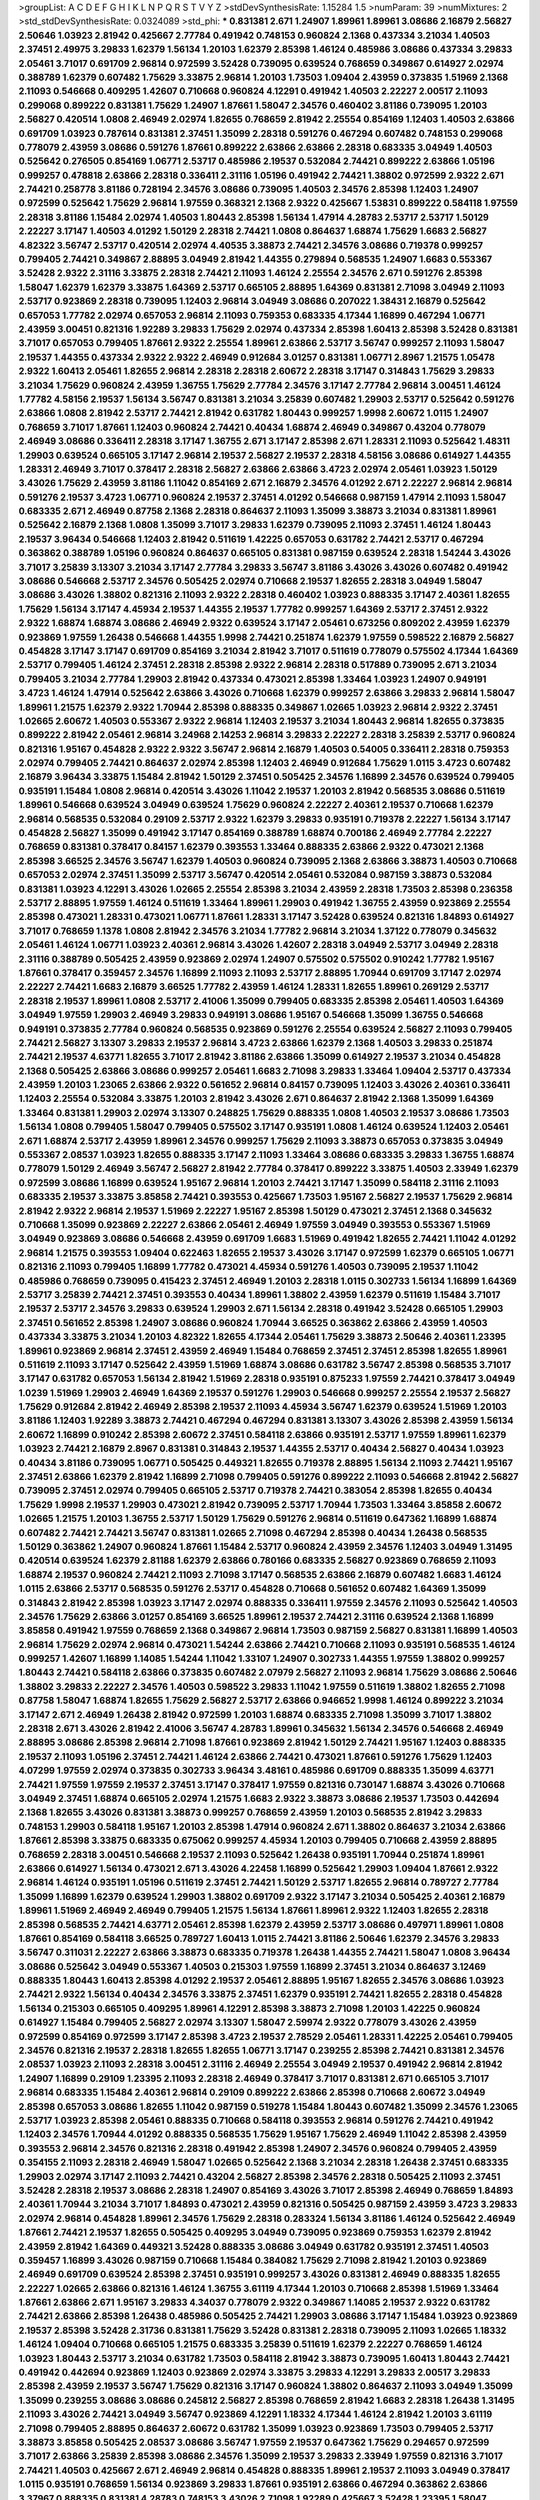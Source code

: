 >groupList:
A C D E F G H I K L
N P Q R S T V Y Z 
>stdDevSynthesisRate:
1.15284 1.5 
>numParam:
39
>numMixtures:
2
>std_stdDevSynthesisRate:
0.0324089
>std_phi:
***
0.831381 2.671 1.24907 1.89961 1.89961 3.08686 2.16879 2.56827 2.50646 1.03923
2.81942 0.425667 2.77784 0.491942 0.748153 0.960824 2.1368 0.437334 3.21034 1.40503
2.37451 2.49975 3.29833 1.62379 1.56134 1.20103 1.62379 2.85398 1.46124 0.485986
3.08686 0.437334 3.29833 2.05461 3.71017 0.691709 2.96814 0.972599 3.52428 0.739095
0.639524 0.768659 0.349867 0.614927 2.02974 0.388789 1.62379 0.607482 1.75629 3.33875
2.96814 1.20103 1.73503 1.09404 2.43959 0.373835 1.51969 2.1368 2.11093 0.546668
0.409295 1.42607 0.710668 0.960824 4.12291 0.491942 1.40503 2.22227 2.00517 2.11093
0.299068 0.899222 0.831381 1.75629 1.24907 1.87661 1.58047 2.34576 0.460402 3.81186
0.739095 1.20103 2.56827 0.420514 1.0808 2.46949 2.02974 1.82655 0.768659 2.81942
2.25554 0.854169 1.12403 1.40503 2.63866 0.691709 1.03923 0.787614 0.831381 2.37451
1.35099 2.28318 0.591276 0.467294 0.607482 0.748153 0.299068 0.778079 2.43959 3.08686
0.591276 1.87661 0.899222 2.63866 2.63866 2.28318 0.683335 3.04949 1.40503 0.525642
0.276505 0.854169 1.06771 2.53717 0.485986 2.19537 0.532084 2.74421 0.899222 2.63866
1.05196 0.999257 0.478818 2.63866 2.28318 0.336411 2.31116 1.05196 0.491942 2.74421
1.38802 0.972599 2.9322 2.671 2.74421 0.258778 3.81186 0.728194 2.34576 3.08686
0.739095 1.40503 2.34576 2.85398 1.12403 1.24907 0.972599 0.525642 1.75629 2.96814
1.97559 0.368321 2.1368 2.9322 0.425667 1.53831 0.899222 0.584118 1.97559 2.28318
3.81186 1.15484 2.02974 1.40503 1.80443 2.85398 1.56134 1.47914 4.28783 2.53717
2.53717 1.50129 2.22227 3.17147 1.40503 4.01292 1.50129 2.28318 2.74421 1.0808
0.864637 1.68874 1.75629 1.6683 2.56827 4.82322 3.56747 2.53717 0.420514 2.02974
4.40535 3.38873 2.74421 2.34576 3.08686 0.719378 0.999257 0.799405 2.74421 0.349867
2.88895 3.04949 2.81942 1.44355 0.279894 0.568535 1.24907 1.6683 0.553367 3.52428
2.9322 2.31116 3.33875 2.28318 2.74421 2.11093 1.46124 2.25554 2.34576 2.671
0.591276 2.85398 1.58047 1.62379 1.62379 3.33875 1.64369 2.53717 0.665105 2.88895
1.64369 0.831381 2.71098 3.04949 2.11093 2.53717 0.923869 2.28318 0.739095 1.12403
2.96814 3.04949 3.08686 0.207022 1.38431 2.16879 0.525642 0.657053 1.77782 2.02974
0.657053 2.96814 2.11093 0.759353 0.683335 4.17344 1.16899 0.467294 1.06771 2.43959
3.00451 0.821316 1.92289 3.29833 1.75629 2.02974 0.437334 2.85398 1.60413 2.85398
3.52428 0.831381 3.71017 0.657053 0.799405 1.87661 2.9322 2.25554 1.89961 2.63866
2.53717 3.56747 0.999257 2.11093 1.58047 2.19537 1.44355 0.437334 2.9322 2.9322
2.46949 0.912684 3.01257 0.831381 1.06771 2.8967 1.21575 1.05478 2.9322 1.60413
2.05461 1.82655 2.96814 2.28318 2.28318 2.60672 2.28318 3.17147 0.314843 1.75629
3.29833 3.21034 1.75629 0.960824 2.43959 1.36755 1.75629 2.77784 2.34576 3.17147
2.77784 2.96814 3.00451 1.46124 1.77782 4.58156 2.19537 1.56134 3.56747 0.831381
3.21034 3.25839 0.607482 1.29903 2.53717 0.525642 0.591276 2.63866 1.0808 2.81942
2.53717 2.74421 2.81942 0.631782 1.80443 0.999257 1.9998 2.60672 1.0115 1.24907
0.768659 3.71017 1.87661 1.12403 0.960824 2.74421 0.40434 1.68874 2.46949 0.349867
0.43204 0.778079 2.46949 3.08686 0.336411 2.28318 3.17147 1.36755 2.671 3.17147
2.85398 2.671 1.28331 2.11093 0.525642 1.48311 1.29903 0.639524 0.665105 3.17147
2.96814 2.19537 2.56827 2.19537 2.28318 4.58156 3.08686 0.614927 1.44355 1.28331
2.46949 3.71017 0.378417 2.28318 2.56827 2.63866 2.63866 3.4723 2.02974 2.05461
1.03923 1.50129 3.43026 1.75629 2.43959 3.81186 1.11042 0.854169 2.671 2.16879
2.34576 4.01292 2.671 2.22227 2.96814 2.96814 0.591276 2.19537 3.4723 1.06771
0.960824 2.19537 2.37451 4.01292 0.546668 0.987159 1.47914 2.11093 1.58047 0.683335
2.671 2.46949 0.87758 2.1368 2.28318 0.864637 2.11093 1.35099 3.38873 3.21034
0.831381 1.89961 0.525642 2.16879 2.1368 1.0808 1.35099 3.71017 3.29833 1.62379
0.739095 2.11093 2.37451 1.46124 1.80443 2.19537 3.96434 0.546668 1.12403 2.81942
0.511619 1.42225 0.657053 0.631782 2.74421 2.53717 0.467294 0.363862 0.388789 1.05196
0.960824 0.864637 0.665105 0.831381 0.987159 0.639524 2.28318 1.54244 3.43026 3.71017
3.25839 3.13307 3.21034 3.17147 2.77784 3.29833 3.56747 3.81186 3.43026 3.43026
0.607482 0.491942 3.08686 0.546668 2.53717 2.34576 0.505425 2.02974 0.710668 2.19537
1.82655 2.28318 3.04949 1.58047 3.08686 3.43026 1.38802 0.821316 2.11093 2.9322
2.28318 0.460402 1.03923 0.888335 3.17147 2.40361 1.82655 1.75629 1.56134 3.17147
4.45934 2.19537 1.44355 2.19537 1.77782 0.999257 1.64369 2.53717 2.37451 2.9322
2.9322 1.68874 1.68874 3.08686 2.46949 2.9322 0.639524 3.17147 2.05461 0.673256
0.809202 2.43959 1.62379 0.923869 1.97559 1.26438 0.546668 1.44355 1.9998 2.74421
0.251874 1.62379 1.97559 0.598522 2.16879 2.56827 0.454828 3.17147 3.17147 0.691709
0.854169 3.21034 2.81942 3.71017 0.511619 0.778079 0.575502 4.17344 1.64369 2.53717
0.799405 1.46124 2.37451 2.28318 2.85398 2.9322 2.96814 2.28318 0.517889 0.739095
2.671 3.21034 0.799405 3.21034 2.77784 1.29903 2.81942 0.437334 0.473021 2.85398
1.33464 1.03923 1.24907 0.949191 3.4723 1.46124 1.47914 0.525642 2.63866 3.43026
0.710668 1.62379 0.999257 2.63866 3.29833 2.96814 1.58047 1.89961 1.21575 1.62379
2.9322 1.70944 2.85398 0.888335 0.349867 1.02665 1.03923 2.96814 2.9322 2.37451
1.02665 2.60672 1.40503 0.553367 2.9322 2.96814 1.12403 2.19537 3.21034 1.80443
2.96814 1.82655 0.373835 0.899222 2.81942 2.05461 2.96814 3.24968 2.14253 2.96814
3.29833 2.22227 2.28318 3.25839 2.53717 0.960824 0.821316 1.95167 0.454828 2.9322
2.9322 3.56747 2.96814 2.16879 1.40503 0.54005 0.336411 2.28318 0.759353 2.02974
0.799405 2.74421 0.864637 2.02974 2.85398 1.12403 2.46949 0.912684 1.75629 1.0115
3.4723 0.607482 2.16879 3.96434 3.33875 1.15484 2.81942 1.50129 2.37451 0.505425
2.34576 1.16899 2.34576 0.639524 0.799405 0.935191 1.15484 1.0808 2.96814 0.420514
3.43026 1.11042 2.19537 1.20103 2.81942 0.568535 3.08686 0.511619 1.89961 0.546668
0.639524 3.04949 0.639524 1.75629 0.960824 2.22227 2.40361 2.19537 0.710668 1.62379
2.96814 0.568535 0.532084 0.29109 2.53717 2.9322 1.62379 3.29833 0.935191 0.719378
2.22227 1.56134 3.17147 0.454828 2.56827 1.35099 0.491942 3.17147 0.854169 0.388789
1.68874 0.700186 2.46949 2.77784 2.22227 0.768659 0.831381 0.378417 0.84157 1.62379
0.393553 1.33464 0.888335 2.63866 2.9322 0.473021 2.1368 2.85398 3.66525 2.34576
3.56747 1.62379 1.40503 0.960824 0.739095 2.1368 2.63866 3.38873 1.40503 0.710668
0.657053 2.02974 2.37451 1.35099 2.53717 3.56747 0.420514 2.05461 0.532084 0.987159
3.38873 0.532084 0.831381 1.03923 4.12291 3.43026 1.02665 2.25554 2.85398 3.21034
2.43959 2.28318 1.73503 2.85398 0.236358 2.53717 2.88895 1.97559 1.46124 0.511619
1.33464 1.89961 1.29903 0.491942 1.36755 2.43959 0.923869 2.25554 2.85398 0.473021
1.28331 0.473021 1.06771 1.87661 1.28331 3.17147 3.52428 0.639524 0.821316 1.84893
0.614927 3.71017 0.768659 1.1378 1.0808 2.81942 2.34576 3.21034 1.77782 2.96814
3.21034 1.37122 0.778079 0.345632 2.05461 1.46124 1.06771 1.03923 2.40361 2.96814
3.43026 1.42607 2.28318 3.04949 2.53717 3.04949 2.28318 2.31116 0.388789 0.505425
2.43959 0.923869 2.02974 1.24907 0.575502 0.575502 0.910242 1.77782 1.95167 1.87661
0.378417 0.359457 2.34576 1.16899 2.11093 2.11093 2.53717 2.88895 1.70944 0.691709
3.17147 2.02974 2.22227 2.74421 1.6683 2.16879 3.66525 1.77782 2.43959 1.46124
1.28331 1.82655 1.89961 0.269129 2.53717 2.28318 2.19537 1.89961 1.0808 2.53717
2.41006 1.35099 0.799405 0.683335 2.85398 2.05461 1.40503 1.64369 3.04949 1.97559
1.29903 2.46949 3.29833 0.949191 3.08686 1.95167 0.546668 1.35099 1.36755 0.546668
0.949191 0.373835 2.77784 0.960824 0.568535 0.923869 0.591276 2.25554 0.639524 2.56827
2.11093 0.799405 2.74421 2.56827 3.13307 3.29833 2.19537 2.96814 3.4723 2.63866
1.62379 2.1368 1.40503 3.29833 0.251874 2.74421 2.19537 4.63771 1.82655 3.71017
2.81942 3.81186 2.63866 1.35099 0.614927 2.19537 3.21034 0.454828 2.1368 0.505425
2.63866 3.08686 0.999257 2.05461 1.6683 2.71098 3.29833 1.33464 1.09404 2.53717
0.437334 2.43959 1.20103 1.23065 2.63866 2.9322 0.561652 2.96814 0.84157 0.739095
1.12403 3.43026 2.40361 0.336411 1.12403 2.25554 0.532084 3.33875 1.20103 2.81942
3.43026 2.671 0.864637 2.81942 2.1368 1.35099 1.64369 1.33464 0.831381 1.29903
2.02974 3.13307 0.248825 1.75629 0.888335 1.0808 1.40503 2.19537 3.08686 1.73503
1.56134 1.0808 0.799405 1.58047 0.799405 0.575502 3.17147 0.935191 1.0808 1.46124
0.639524 1.12403 2.05461 2.671 1.68874 2.53717 2.43959 1.89961 2.34576 0.999257
1.75629 2.11093 3.38873 0.657053 0.373835 3.04949 0.553367 2.08537 1.03923 1.82655
0.888335 3.17147 2.11093 1.33464 3.08686 0.683335 3.29833 1.36755 1.68874 0.778079
1.50129 2.46949 3.56747 2.56827 2.81942 2.77784 0.378417 0.899222 3.33875 1.40503
2.33949 1.62379 0.972599 3.08686 1.16899 0.639524 1.95167 2.96814 1.20103 2.74421
3.17147 1.35099 0.584118 2.31116 2.11093 0.683335 2.19537 3.33875 3.85858 2.74421
0.393553 0.425667 1.73503 1.95167 2.56827 2.19537 1.75629 2.96814 2.81942 2.9322
2.96814 2.19537 1.51969 2.22227 1.95167 2.85398 1.50129 0.473021 2.37451 2.1368
0.345632 0.710668 1.35099 0.923869 2.22227 2.63866 2.05461 2.46949 1.97559 3.04949
0.393553 0.553367 1.51969 3.04949 0.923869 3.08686 0.546668 2.43959 0.691709 1.6683
1.51969 0.491942 1.82655 2.74421 1.11042 4.01292 2.96814 1.21575 0.393553 1.09404
0.622463 1.82655 2.19537 3.43026 3.17147 0.972599 1.62379 0.665105 1.06771 0.821316
2.11093 0.799405 1.16899 1.77782 0.473021 4.45934 0.591276 1.40503 0.739095 2.19537
1.11042 0.485986 0.768659 0.739095 0.415423 2.37451 2.46949 1.20103 2.28318 1.0115
0.302733 1.56134 1.16899 1.64369 2.53717 3.25839 2.74421 2.37451 0.393553 0.40434
1.89961 1.38802 2.43959 1.62379 0.511619 1.15484 3.71017 2.19537 2.53717 2.34576
3.29833 0.639524 1.29903 2.671 1.56134 2.28318 0.491942 3.52428 0.665105 1.29903
2.37451 0.561652 2.85398 1.24907 3.08686 0.960824 1.70944 3.66525 0.363862 2.63866
2.43959 1.40503 0.437334 3.33875 3.21034 1.20103 4.82322 1.82655 4.17344 2.05461
1.75629 3.38873 2.50646 2.40361 1.23395 1.89961 0.923869 2.96814 2.37451 2.43959
2.46949 1.15484 0.768659 2.37451 2.37451 2.85398 1.82655 1.89961 0.511619 2.11093
3.17147 0.525642 2.43959 1.51969 1.68874 3.08686 0.631782 3.56747 2.85398 0.568535
3.71017 3.17147 0.631782 0.657053 1.56134 2.81942 1.51969 2.28318 0.935191 0.875233
1.97559 2.74421 0.378417 3.04949 1.0239 1.51969 1.29903 2.46949 1.64369 2.19537
0.591276 1.29903 0.546668 0.999257 2.25554 2.19537 2.56827 1.75629 0.912684 2.81942
2.46949 2.85398 2.19537 2.11093 4.45934 3.56747 1.62379 0.639524 1.51969 1.20103
3.81186 1.12403 1.92289 3.38873 2.74421 0.467294 0.467294 0.831381 3.13307 3.43026
2.85398 2.43959 1.56134 2.60672 1.16899 0.910242 2.85398 2.60672 2.37451 0.584118
2.63866 0.935191 2.53717 1.97559 1.89961 1.62379 1.03923 2.74421 2.16879 2.8967
0.831381 0.314843 2.19537 1.44355 2.53717 0.40434 2.56827 0.40434 1.03923 0.40434
3.81186 0.739095 1.06771 0.505425 0.449321 1.82655 0.719378 2.88895 1.56134 2.11093
2.74421 1.95167 2.37451 2.63866 1.62379 2.81942 1.16899 2.71098 0.799405 0.591276
0.899222 2.11093 0.546668 2.81942 2.56827 0.739095 2.37451 2.02974 0.799405 0.665105
2.53717 0.719378 2.74421 0.383054 2.85398 1.82655 0.40434 1.75629 1.9998 2.19537
1.29903 0.473021 2.81942 0.739095 2.53717 1.70944 1.73503 1.33464 3.85858 2.60672
1.02665 1.21575 1.20103 1.36755 2.53717 1.50129 1.75629 0.591276 2.96814 0.511619
0.647362 1.16899 1.68874 0.607482 2.74421 2.74421 3.56747 0.831381 1.02665 2.71098
0.467294 2.85398 0.40434 1.26438 0.568535 1.50129 0.363862 1.24907 0.960824 1.87661
1.15484 2.53717 0.960824 2.43959 2.34576 1.12403 3.04949 1.31495 0.420514 0.639524
1.62379 2.81188 1.62379 2.63866 0.780166 0.683335 2.56827 0.923869 0.768659 2.11093
1.68874 2.19537 0.960824 2.74421 2.11093 2.71098 3.17147 0.568535 2.63866 2.16879
0.607482 1.6683 1.46124 1.0115 2.63866 2.53717 0.568535 0.591276 2.53717 0.454828
0.710668 0.561652 0.607482 1.64369 1.35099 0.314843 2.81942 2.85398 1.03923 3.17147
2.02974 0.888335 0.336411 1.97559 2.34576 2.11093 0.525642 1.40503 2.34576 1.75629
2.63866 3.01257 0.854169 3.66525 1.89961 2.19537 2.74421 2.31116 0.639524 2.1368
1.16899 3.85858 0.491942 1.97559 0.768659 2.1368 0.349867 2.96814 1.73503 0.987159
2.56827 0.831381 1.16899 1.40503 2.96814 1.75629 2.02974 2.96814 0.473021 1.54244
2.63866 2.74421 0.710668 2.11093 0.935191 0.568535 1.46124 0.999257 1.42607 1.16899
1.14085 1.54244 1.11042 1.33107 1.24907 0.302733 1.44355 1.97559 1.38802 0.999257
1.80443 2.74421 0.584118 2.63866 0.373835 0.607482 2.07979 2.56827 2.11093 2.96814
1.75629 3.08686 2.50646 1.38802 3.29833 2.22227 2.34576 1.40503 0.598522 3.29833
1.11042 1.97559 0.511619 1.38802 1.82655 2.71098 0.87758 1.58047 1.68874 1.82655
1.75629 2.56827 2.53717 2.63866 0.946652 1.9998 1.46124 0.899222 3.21034 3.17147
2.671 2.46949 1.26438 2.81942 0.972599 1.20103 1.68874 0.683335 2.71098 1.35099
3.71017 1.38802 2.28318 2.671 3.43026 2.81942 2.41006 3.56747 4.28783 1.89961
0.345632 1.56134 2.34576 0.546668 2.46949 2.88895 3.08686 2.85398 2.96814 2.71098
1.87661 0.923869 2.81942 1.50129 2.74421 1.95167 1.12403 0.888335 2.19537 2.11093
1.05196 2.37451 2.74421 1.46124 2.63866 2.74421 0.473021 1.87661 0.591276 1.75629
1.12403 4.07299 1.97559 2.02974 0.373835 0.302733 3.96434 3.48161 0.485986 0.691709
0.888335 1.35099 4.63771 2.74421 1.97559 1.97559 2.19537 2.37451 3.17147 0.378417
1.97559 0.821316 0.730147 1.68874 3.43026 0.710668 3.04949 2.37451 1.68874 0.665105
2.02974 1.21575 1.6683 2.9322 3.38873 3.08686 2.19537 1.73503 0.442694 2.1368
1.82655 3.43026 0.831381 3.38873 0.999257 0.768659 2.43959 1.20103 0.568535 2.81942
3.29833 0.748153 1.29903 0.584118 1.95167 1.20103 2.85398 1.47914 0.960824 2.671
1.38802 0.864637 3.21034 2.63866 1.87661 2.85398 3.33875 0.683335 0.675062 0.999257
4.45934 1.20103 0.799405 0.710668 2.43959 2.88895 0.768659 2.28318 3.00451 0.546668
2.19537 2.11093 0.525642 1.26438 0.935191 1.70944 0.251874 1.89961 2.63866 0.614927
1.56134 0.473021 2.671 3.43026 4.22458 1.16899 0.525642 1.29903 1.09404 1.87661
2.9322 2.96814 1.46124 0.935191 1.05196 0.511619 2.37451 2.74421 1.50129 2.53717
1.82655 2.96814 0.789727 2.77784 1.35099 1.16899 1.62379 0.639524 1.29903 1.38802
0.691709 2.9322 3.17147 3.21034 0.505425 2.40361 2.16879 1.89961 1.51969 2.46949
2.46949 0.799405 1.21575 1.56134 1.87661 1.89961 2.9322 1.12403 1.82655 2.28318
2.85398 0.568535 2.74421 4.63771 2.05461 2.85398 1.62379 2.43959 2.53717 3.08686
0.497971 1.89961 1.0808 1.87661 0.854169 0.584118 3.66525 0.789727 1.60413 1.0115
2.74421 3.81186 2.50646 1.62379 2.34576 3.29833 3.56747 0.311031 2.22227 2.63866
3.38873 0.683335 0.719378 1.26438 1.44355 2.74421 1.58047 1.0808 3.96434 3.08686
0.525642 3.04949 0.553367 1.40503 0.215303 1.97559 1.16899 2.37451 3.21034 0.864637
3.12469 0.888335 1.80443 1.60413 2.85398 4.01292 2.19537 2.05461 2.88895 1.95167
1.82655 2.34576 3.08686 1.03923 2.74421 2.9322 1.56134 0.40434 2.34576 3.33875
2.37451 1.62379 0.935191 2.74421 1.82655 2.28318 0.454828 1.56134 0.215303 0.665105
0.409295 1.89961 4.12291 2.85398 3.38873 2.71098 1.20103 1.42225 0.960824 0.614927
1.15484 0.799405 2.56827 2.02974 3.13307 1.58047 2.59974 2.9322 0.778079 3.43026
2.43959 0.972599 0.854169 0.972599 3.17147 2.85398 3.4723 2.19537 2.78529 2.05461
1.28331 1.42225 2.05461 0.799405 2.34576 0.821316 2.19537 2.28318 1.82655 1.82655
1.06771 3.17147 0.239255 2.85398 2.74421 0.831381 2.34576 2.08537 1.03923 2.11093
2.28318 3.00451 2.31116 2.46949 2.25554 3.04949 2.19537 0.491942 2.96814 2.81942
1.24907 1.16899 0.29109 1.23395 2.11093 2.28318 2.46949 0.378417 3.71017 0.831381
2.671 0.665105 3.71017 2.96814 0.683335 1.15484 2.40361 2.96814 0.29109 0.899222
2.63866 2.85398 0.710668 2.60672 3.04949 2.85398 0.657053 3.08686 1.82655 1.11042
0.987159 0.519278 1.15484 1.80443 0.607482 1.35099 2.34576 1.23065 2.53717 1.03923
2.85398 2.05461 0.888335 0.710668 0.584118 0.393553 2.96814 0.591276 2.74421 0.491942
1.12403 2.34576 1.70944 4.01292 0.888335 0.568535 1.75629 1.95167 1.75629 2.46949
1.11042 2.85398 2.43959 0.393553 2.96814 2.34576 0.821316 2.28318 0.491942 2.85398
1.24907 2.34576 0.960824 0.799405 2.43959 0.354155 2.11093 2.28318 2.46949 1.58047
1.02665 0.525642 2.1368 3.21034 2.28318 1.26438 2.37451 0.683335 1.29903 2.02974
3.17147 2.11093 2.74421 0.43204 2.56827 2.85398 2.34576 2.28318 0.505425 2.11093
2.37451 3.52428 2.28318 2.19537 3.08686 2.28318 1.24907 0.854169 3.43026 3.71017
2.85398 2.46949 0.768659 1.84893 2.40361 1.70944 3.21034 3.71017 1.84893 0.473021
2.43959 0.821316 0.505425 0.987159 2.43959 3.4723 3.29833 2.02974 2.96814 0.454828
1.89961 2.34576 1.75629 2.28318 0.283324 1.56134 3.81186 1.46124 0.525642 2.46949
1.87661 2.74421 2.19537 1.82655 0.505425 0.409295 3.04949 0.739095 0.923869 0.759353
1.62379 2.81942 2.43959 2.81942 1.64369 0.449321 3.52428 0.888335 3.08686 3.04949
0.631782 0.935191 2.37451 1.40503 0.359457 1.16899 3.43026 0.987159 0.710668 1.15484
0.384082 1.75629 2.71098 2.81942 1.20103 0.923869 2.46949 0.691709 0.639524 2.85398
2.37451 0.935191 0.999257 3.43026 0.831381 2.46949 0.888335 1.82655 2.22227 1.02665
2.63866 0.821316 1.46124 1.36755 3.61119 4.17344 1.20103 0.710668 2.85398 1.51969
1.33464 1.87661 2.63866 2.671 1.95167 3.29833 4.34037 0.778079 2.9322 0.349867
1.14085 2.19537 2.9322 0.631782 2.74421 2.63866 2.85398 1.26438 0.485986 0.505425
2.74421 1.29903 3.08686 3.17147 1.15484 1.03923 0.923869 2.19537 2.85398 3.52428
2.31736 0.831381 1.75629 3.52428 0.831381 2.28318 0.739095 2.11093 1.02665 1.18332
1.46124 1.09404 0.710668 0.665105 1.21575 0.683335 3.25839 0.511619 1.62379 2.22227
0.768659 1.46124 1.03923 1.80443 2.53717 3.21034 0.631782 1.73503 0.584118 2.81942
3.38873 0.739095 1.60413 1.80443 2.74421 0.491942 0.442694 0.923869 1.12403 0.923869
2.02974 3.33875 3.29833 4.12291 3.29833 2.00517 3.29833 2.85398 2.43959 2.19537
3.56747 1.75629 0.821316 3.17147 0.960824 1.38802 0.864637 2.11093 3.04949 1.35099
1.35099 0.239255 3.08686 3.08686 0.245812 2.56827 2.85398 0.768659 2.81942 1.6683
2.28318 1.26438 1.31495 2.11093 3.43026 2.74421 3.04949 3.56747 0.923869 4.12291
1.18332 4.17344 1.46124 2.81942 1.20103 3.61119 2.71098 0.799405 2.88895 0.864637
2.60672 0.631782 1.35099 1.03923 0.923869 1.73503 0.799405 2.53717 3.38873 3.85858
0.505425 2.08537 3.08686 3.56747 1.97559 2.19537 0.647362 1.75629 0.294657 0.972599
3.71017 2.63866 3.25839 2.85398 3.08686 2.34576 1.35099 2.19537 3.29833 2.33949
1.97559 0.821316 3.71017 2.74421 1.40503 0.425667 2.671 2.46949 2.96814 0.454828
0.888335 1.89961 2.19537 2.11093 3.04949 0.378417 1.0115 0.935191 0.768659 1.56134
0.923869 3.29833 1.87661 0.935191 2.63866 0.467294 0.363862 2.63866 3.37967 0.888335
0.831381 4.28783 0.748153 3.43026 2.71098 1.92289 0.425667 3.52428 1.23395 1.58047
0.639524 2.1368 2.53717 0.665105 2.28318 0.491942 0.854169 0.888335 1.03923 3.81186
0.561652 2.53717 0.923869 3.21034 0.639524 1.51969 1.68874 1.51969 0.607482 0.639524
2.56827 1.95167 5.01615 0.831381 2.02974 1.20103 3.76571 0.739095 0.467294 2.46949
1.51969 2.25554 2.53717 1.46124 1.26438 2.96814 2.63866 3.29833 0.29109 2.28318
2.02974 0.831381 0.864637 0.799405 2.24951 3.21034 0.768659 2.56827 0.912684 0.340534
1.44355 1.20103 0.336411 2.34576 0.598522 0.665105 1.46124 4.01292 1.12403 1.40503
0.923869 1.64369 1.75629 3.17147 1.68874 1.40503 1.87159 1.33464 1.89961 1.89961
2.56827 2.37451 2.25554 0.665105 2.19537 2.46949 0.665105 1.51969 1.24907 0.409295
0.279894 2.19537 3.08686 1.11042 2.11093 2.40361 3.04949 2.25554 0.373835 1.51969
1.46124 4.12291 1.42607 1.56134 1.75629 2.43959 2.63866 2.53717 0.614927 0.831381
2.63866 1.56134 0.511619 3.71017 1.97559 2.16879 2.43959 1.89961 0.888335 2.11093
1.50129 2.85398 2.85398 1.51969 0.614927 2.85398 3.38873 2.81942 0.999257 1.02665
0.485986 0.987159 0.505425 3.21034 0.831381 0.327436 0.568535 2.37451 1.42225 0.525642
2.9322 3.25839 2.02974 1.50129 0.799405 0.899222 3.33875 2.34576 0.821316 1.38802
0.568535 1.84893 1.16899 1.15484 0.778079 1.68874 3.13307 3.43026 1.75629 1.16899
3.43026 2.74421 1.95167 1.56134 3.04949 1.35099 3.08686 2.28318 3.17147 2.74421
1.80443 0.657053 3.29833 1.87661 2.28318 2.671 0.598522 0.888335 1.44355 0.710668
2.02974 2.46949 0.999257 2.56827 1.62379 1.97559 0.398376 0.299068 3.38873 0.999257
3.33875 2.34576 2.02974 1.89961 2.46949 2.53717 1.12403 0.799405 1.31495 1.95167
2.96814 2.28318 2.74421 1.03923 2.63866 2.63866 0.691709 1.50129 2.43959 3.56747
1.58047 3.52428 2.37451 1.24907 0.748153 3.12469 0.511619 1.09404 1.12403 3.21034
3.00451 2.56827 1.92289 3.08686 0.336411 1.62379 0.821316 1.73503 0.821316 1.92289
3.04949 1.26438 0.591276 3.25839 1.51969 1.46124 2.22227 1.15484 3.17147 1.87661
2.74421 0.575502 1.05196 1.35099 0.739095 1.12403 0.420514 2.78529 1.62379 3.29833
2.96814 0.349867 3.61119 0.485986 2.88895 0.491942 1.11042 3.08686 2.8967 3.96434
0.888335 0.799405 2.56827 3.21034 4.17344 3.21034 2.00517 3.81186 1.51969 1.31495
0.349867 2.74421 2.43959 1.35099 2.49975 2.53717 3.29833 2.37451 1.21575 3.17147
0.466044 0.568535 1.38802 3.17147 2.74421 1.64369 0.491942 0.739095 3.12469 2.60672
2.1368 2.9322 0.172242 0.710668 2.19537 2.74421 2.81942 3.56747 1.46124 0.561652
1.84893 1.03923 2.37451 1.06771 0.345632 0.719378 1.75629 1.75629 2.05461 1.62379
2.56827 0.511619 2.53717 2.85398 2.81942 0.821316 3.43026 3.66525 0.614927 1.44355
0.899222 2.9322 2.60672 0.276505 0.331449 0.864637 1.24907 0.363862 2.74421 0.485986
2.43959 1.56134 0.554852 0.665105 0.730147 2.28318 2.77784 2.43959 0.591276 2.96814
2.671 3.56747 3.04949 0.710668 2.53717 2.40361 2.9322 2.22227 0.864637 1.77782
2.77784 2.43959 0.491942 1.75629 4.28783 1.68874 1.87661 0.546668 3.00451 2.96814
2.53717 0.831381 1.15484 0.378417 2.77784 1.33464 1.15484 2.53717 1.16899 1.35099
0.491942 2.11093 1.20103 2.11093 2.22823 2.37451 3.56747 1.29903 3.96434 2.85398
1.68874 2.16879 1.40503 3.81186 2.74421 2.56827 0.789727 3.38873 1.75629 1.23395
1.29903 2.53717 0.327436 1.28331 0.759353 0.888335 1.14085 2.22227 1.56134 0.639524
2.85398 1.24907 0.532084 3.17147 1.73503 0.987159 2.74421 1.0808 0.789727 2.56827
1.64369 2.74421 3.71017 0.864637 0.354155 1.31495 1.95167 0.591276 3.17147 2.671
0.935191 0.960824 1.24907 2.671 0.789727 1.35099 3.04949 2.85398 2.43959 1.0115
2.00517 2.96814 0.631782 1.64369 1.80443 0.665105 1.11042 0.561652 1.26438 0.575502
2.63866 2.9322 2.02974 0.935191 0.665105 2.02974 2.43959 0.999257 0.899222 1.62379
2.74421 0.960824 1.50129 3.71017 0.972599 0.683335 1.64369 2.96814 0.910242 2.28318
0.336411 0.614927 1.56134 3.08686 1.62379 3.08686 2.74421 1.35099 0.442694 1.24907
1.21575 1.46124 0.683335 2.43959 0.584118 0.960824 1.97559 1.80443 2.63866 0.363862
3.33875 0.811372 2.25554 1.51969 0.287566 2.11093 2.9322 3.21034 1.18332 0.43204
0.987159 1.50129 2.63866 2.96814 0.899222 2.46949 2.19537 2.43959 0.710668 2.34576
2.19537 2.05461 3.21034 1.16899 0.821316 0.657053 1.29903 3.17147 1.82655 1.92289
2.08537 0.283324 1.23395 3.61119 0.999257 1.97559 0.598522 1.56134 2.96814 2.1368
2.24951 3.08686 1.50129 2.56827 1.92289 0.960824 0.864637 0.683335 0.999257 2.34576
0.657053 2.81942 1.21575 1.0808 2.08537 2.96814 0.505425 1.80443 0.987159 1.16899
0.311031 0.831381 2.53717 3.29833 2.9322 3.33875 2.28318 2.1368 2.96814 1.35099
2.63866 3.43026 0.283324 2.9322 2.74421 3.29833 2.63866 2.43959 0.607482 0.999257
2.9322 0.888335 2.34576 0.378417 0.854169 1.77782 0.778079 0.363862 0.420514 0.568535
1.46124 2.63866 2.02974 1.89961 2.37451 3.17147 2.16879 0.657053 0.363862 1.50129
1.24907 1.28331 2.671 2.00517 1.46124 0.864637 1.20103 2.63866 2.46949 2.53717
1.56134 2.08537 2.81942 2.11093 0.575502 1.95167 1.35099 3.52428 0.449321 1.92804
1.0808 1.51969 0.647362 2.46949 1.15484 0.739095 2.63866 0.960824 2.53717 1.24907
2.60672 2.02974 1.75629 3.56747 2.34576 2.19537 2.53717 2.74421 1.0808 2.34576
1.44355 1.7996 0.505425 1.87661 3.29833 3.04949 1.75629 1.58047 1.82655 0.949191
0.622463 2.11093 0.657053 0.864637 3.01257 1.84893 3.33875 0.899222 0.454828 0.258778
3.08686 3.43026 1.0115 3.08686 1.03923 3.43026 2.74421 2.00517 0.854169 1.0808
0.517889 3.33875 1.29903 1.84893 2.37451 1.89961 2.74421 2.96814 1.62379 1.29903
2.16879 1.68874 2.9322 3.66525 2.9322 2.16879 0.821316 0.665105 3.4723 0.759353
1.16899 2.74421 2.49975 0.999257 2.53717 2.63866 3.04949 1.82655 1.29903 0.899222
1.40503 1.15484 2.671 0.710668 0.748153 0.875233 1.87661 1.56134 1.80443 1.35099
0.999257 1.05196 2.46949 1.95167 1.75629 2.96814 0.665105 1.29903 2.19537 1.24907
2.22227 2.96814 2.11093 1.82655 0.327436 0.768659 0.283324 2.60672 3.17147 0.778079
0.511619 2.671 0.821316 2.11093 1.82655 0.768659 1.68874 1.40503 3.08686 2.1368
0.409295 1.82655 2.19537 1.64369 0.454828 2.53717 0.639524 0.631782 1.75629 2.31116
1.68874 1.15484 0.999257 1.0808 1.97559 1.44355 1.80443 0.899222 3.17147 0.607482
2.77784 2.19537 0.368321 1.26438 2.63866 3.29833 2.40361 2.11093 1.40503 0.269129
3.66525 3.43026 2.74421 0.710668 2.96814 2.96814 0.485986 0.639524 2.31116 1.68874
3.25839 0.923869 0.899222 0.505425 2.19537 3.21034 3.29833 2.43959 3.96434 3.08686
0.491942 0.454828 0.378417 0.710668 0.710668 1.18332 1.06771 0.999257 0.561652 1.85389
1.62379 2.671 0.923869 1.40503 0.393553 2.96814 2.53717 0.710668 1.62379 1.64369
3.29833 2.46949 2.96814 0.960824 1.15484 1.82655 3.21034 3.56747 3.21034 3.43026
2.43959 0.420514 3.17147 0.768659 0.473021 3.08686 2.74421 1.46124 3.17147 2.56827
2.19537 1.82655 0.568535 1.24907 1.82655 2.96814 1.97559 1.29903 1.24907 0.799405
0.269129 2.46949 0.999257 2.9322 0.960824 1.82655 3.21034 0.831381 2.96814 2.96814
2.02974 1.02665 3.38873 1.89961 1.46124 1.06771 2.85398 3.38873 0.700186 2.25554
3.38873 0.739095 0.719378 0.691709 2.11093 2.74421 1.82655 2.56827 2.46949 1.87661
2.19537 1.0808 0.683335 1.33464 3.04949 2.63866 1.26438 2.11093 2.37451 1.56134
0.568535 0.639524 2.85398 1.89961 3.71017 3.85858 2.74421 0.935191 2.43959 0.821316
1.68874 2.74421 0.710668 2.63866 2.11093 1.03923 3.61119 0.665105 0.899222 1.68874
2.671 2.74421 2.74421 1.26438 1.0808 1.38802 2.53717 2.74421 3.08686 2.37451
2.85398 2.07979 1.03923 0.639524 2.74421 1.46124 1.47914 1.03923 1.20103 2.19537
3.71017 3.17147 1.24907 0.960824 1.89961 1.95167 2.71098 2.74421 2.85398 0.388789
1.50129 1.87661 1.89961 1.44355 0.683335 2.34576 3.62088 2.28318 3.08686 3.38873
3.21034 1.40503 2.671 2.19537 2.37451 2.63866 3.17147 1.68874 4.28783 1.18332
2.96814 2.60672 2.43959 2.11093 0.912684 1.9998 0.614927 0.29109 1.29903 2.74421
2.02974 3.17147 0.532084 1.29903 1.68874 1.0808 2.9322 0.657053 1.82655 0.323472
2.37451 1.97559 4.63771 0.349867 1.12403 1.11042 2.19537 0.665105 2.43959 0.454828
1.56134 0.799405 1.35099 1.50129 2.74421 0.525642 0.999257 2.37451 1.33464 2.53717
0.420514 0.999257 1.46124 1.16899 1.44355 0.999257 2.11093 0.673256 2.96814 2.43959
1.68874 2.671 2.85398 0.789727 1.11042 1.03923 1.44355 2.25554 2.74421 1.46124
0.647362 3.17147 0.854169 2.63866 2.96814 1.58047 0.778079 2.85398 1.35099 2.34576
1.03923 3.43026 2.43959 1.15484 1.87661 0.43204 0.899222 2.34576 1.31495 0.972599
0.568535 1.64369 1.64369 1.23395 1.35099 1.87661 1.40503 0.473021 1.03923 3.25839
2.37451 1.64369 2.34576 2.43959 2.53717 0.314843 3.08686 2.31116 2.74421 0.568535
2.11093 2.9322 2.05461 0.673256 0.854169 0.84157 2.02974 1.97559 0.525642 1.46124
1.24907 3.00451 1.03923 1.26438 2.43959 0.972599 3.29833 0.584118 1.29903 0.437334
1.0115 1.50129 2.56827 1.50129 0.854169 2.53717 2.56827 1.50129 2.85398 0.582555
0.799405 0.553367 1.82655 1.84893 2.56827 2.85398 0.639524 0.683335 1.29903 0.888335
1.46124 2.9322 1.64369 1.29903 0.999257 2.74421 2.63866 2.74421 0.710668 0.505425
2.02974 0.683335 1.97559 2.19537 0.972599 0.768659 0.287566 0.378417 2.19537 2.96814
3.17147 1.03923 0.923869 0.607482 2.05461 2.02974 2.05461 3.56747 1.35099 2.88895
0.999257 1.82655 2.60672 0.186297 2.81942 0.854169 0.420514 1.0808 3.17147 2.96814
2.41006 2.43959 0.831381 2.71098 3.4723 1.87661 2.46949 2.31116 0.665105 0.691709
0.923869 0.778079 0.831381 3.25839 2.34576 0.299068 2.71098 2.53717 1.40503 2.88895
1.11042 0.899222 1.68874 0.999257 0.821316 0.359457 2.19537 2.671 2.85398 1.6683
2.05461 0.279894 1.05196 2.9322 0.511619 3.17147 2.9322 2.74421 1.97559 2.25554
1.92289 1.89961 0.336411 0.864637 1.24907 3.21034 3.04949 2.85398 2.19537 2.28318
0.591276 3.81186 0.505425 1.70944 2.43959 1.50129 2.22227 0.999257 1.92289 1.75629
2.46949 2.19537 2.81942 2.34576 1.84893 2.50646 1.89961 3.75564 0.327436 1.46124
2.77784 0.888335 2.37451 1.24907 2.81942 1.03923 2.46949 1.33464 0.748153 0.420514
1.82655 3.17147 2.08537 1.11042 1.75629 2.56827 1.58047 2.63866 2.56827 0.614927
1.35099 1.28331 2.19537 2.96814 2.63866 2.53717 2.16879 1.51969 2.46949 2.37451
3.66525 2.19537 1.40503 1.26438 1.46124 1.58047 1.35099 2.56827 1.75629 0.454828
0.449321 2.85398 0.960824 2.63866 3.17147 0.987159 2.81942 0.591276 0.831381 2.31116
1.24907 2.74421 0.607482 1.42225 2.96814 3.52428 1.66384 3.56747 0.778079 0.683335
1.31495 1.35099 2.96814 0.665105 2.77784 0.710668 0.639524 0.665105 2.37451 1.73503
0.888335 0.768659 0.999257 0.831381 1.46124 1.38802 0.359457 1.31495 3.56747 1.12403
1.50129 1.80443 2.63866 1.20103 0.622463 2.05461 2.77784 0.864637 1.44355 3.08686
3.71017 0.999257 2.46949 1.89961 2.74421 3.21034 2.1368 3.71017 0.525642 0.323472
0.568535 0.359457 1.12403 1.0808 1.46124 3.08686 2.05461 3.29833 1.0115 0.960824
3.29833 0.768659 0.473021 2.74421 0.821316 1.62379 2.34576 2.77784 2.53717 0.999257
2.02974 1.56134 2.05461 0.831381 2.28318 0.584118 1.95167 3.17147 1.58047 2.81942
1.36755 2.31116 1.03923 1.26438 0.854169 1.12403 2.37451 2.85398 1.35099 1.09404
0.584118 1.36755 0.875233 1.75629 3.17147 2.50646 2.1368 0.923869 2.71098 1.33464
2.74421 3.56747 2.9322 0.843827 2.53717 2.37451 3.56747 2.37451 1.64369 0.631782
2.43959 0.299068 0.987159 0.675062 1.82655 1.60413 0.768659 1.0115 1.46124 0.485986
0.631782 1.56134 0.639524 0.40434 1.89961 1.70944 2.19537 2.31736 3.01257 1.54244
0.409295 0.972599 0.899222 1.14085 0.460402 1.21575 0.614927 2.43959 2.02974 0.467294
1.11042 2.05461 0.40434 1.59984 1.16899 0.442694 0.987159 2.28318 2.85398 2.56827
0.778079 1.80443 1.62379 0.511619 2.28318 3.04949 2.85398 0.575502 0.730147 0.485986
2.50646 1.84893 2.85398 1.28331 3.21034 0.258778 1.75629 1.02665 0.575502 2.05461
3.96434 3.85858 2.63866 0.811372 1.82655 2.25554 1.20103 0.768659 1.51969 0.354155
0.575502 1.23395 2.40361 0.923869 1.97559 1.68874 1.89961 0.485986 1.0808 1.75629
3.71017 2.11093 1.05196 1.21575 0.622463 0.449321 0.799405 2.96814 0.657053 0.999257
1.21575 3.08686 3.61119 1.29903 2.49975 3.29833 2.9322 2.19537 0.568535 2.25554
2.46949 0.768659 1.46124 1.70944 0.40434 1.02665 0.710668 0.888335 1.03923 0.691709
1.97559 2.81942 1.29903 0.831381 2.85398 2.74421 1.38802 2.96814 2.37451 0.272427
1.87661 0.843827 0.373835 0.607482 1.89961 3.08686 1.80443 1.15484 2.16879 1.40503
2.19537 0.598522 2.74421 1.75629 0.311031 2.56827 0.831381 0.287566 0.575502 0.987159
1.24907 2.34576 1.03923 0.748153 2.19537 2.46949 0.923869 2.88895 2.19537 1.0808
1.87661 1.64369 0.999257 1.02665 0.972599 0.854169 1.6683 2.43959 2.22227 2.34576
0.631782 2.43959 2.02974 2.63866 3.96434 2.53717 0.568535 2.05461 3.17147 1.15484
2.19537 1.05196 1.16899 2.53717 1.64369 1.95167 2.63866 2.85398 2.43959 0.960824
0.584118 2.85398 1.03923 2.85398 2.9322 0.491942 1.21575 2.11093 0.960824 0.665105
2.56827 1.51969 1.40503 2.53717 0.473021 2.02974 2.19537 2.22227 0.923869 1.0808
2.28318 1.21575 0.525642 3.71017 2.74421 0.442694 2.28318 2.46949 0.511619 0.193749
1.16899 1.87661 1.82655 2.34576 0.719378 1.51969 0.759353 0.665105 3.04949 1.73503
1.89961 0.923869 3.29833 3.04949 1.68874 0.657053 3.56747 3.38873 3.29833 3.4723
2.9322 1.36755 2.43959 0.888335 5.01615 4.28783 0.864637 0.960824 2.81942 2.25554
2.19537 2.28318 3.17147 0.864637 0.87758 2.74421 0.553367 3.29833 0.759353 1.62379
1.11042 3.08686 0.532084 0.999257 0.230052 2.77784 0.323472 2.1368 3.81186 1.0115
0.299068 0.768659 3.04949 0.768659 0.691709 3.52428 3.17147 2.9322 0.739095 0.491942
2.50646 0.657053 0.759353 2.19537 0.568535 2.88895 2.71098 0.332338 1.29903 2.19537
0.888335 2.63866 2.37451 2.56827 2.19537 3.17147 0.532084 1.33464 2.74421 2.11093
1.09698 1.58047 0.363862 2.46949 0.691709 1.84893 1.89961 3.29833 3.56747 2.28318
0.935191 1.12403 2.63866 0.789727 2.05461 2.56827 0.473021 2.43959 2.96814 0.614927
0.665105 2.37451 2.85398 2.22227 0.299068 2.63866 2.05461 3.08686 1.56134 0.607482
1.51969 1.03923 1.70944 2.19537 2.74421 2.37451 1.82655 0.854169 3.08686 3.43026
3.01257 0.888335 2.46949 2.85398 0.84157 2.671 2.77784 2.77784 2.56827 2.43959
0.854169 0.43204 2.85398 1.11042 1.48311 2.74421 0.607482 2.85398 0.960824 2.11093
2.37451 0.843827 2.00517 3.29833 3.38873 3.21034 1.62379 2.81942 1.0115 1.20103
2.34576 2.43959 3.17147 1.56134 4.28783 1.15484 1.75629 1.15484 2.43959 1.31495
0.327436 2.43959 0.831381 1.95167 1.89961 0.388789 3.43026 1.95167 3.17147 0.454828
0.864637 3.66525 2.43959 1.64369 2.28318 0.899222 0.393553 0.258778 0.511619 1.35099
2.11093 2.46949 3.33875 0.553367 0.598522 1.02665 3.33875 1.70944 0.279894 0.631782
3.56747 2.88895 2.81942 1.40503 0.768659 1.23065 2.37451 0.388789 1.54244 2.56827
0.279894 0.437334 2.671 2.81942 2.74421 3.29833 1.75629 0.683335 1.97559 1.31495
1.0808 2.77784 1.62379 3.17147 1.47914 2.11093 1.21575 2.671 2.63866 0.719378
1.12403 0.538605 0.864637 0.327436 3.21034 2.28318 0.935191 1.95167 1.40503 3.38873
2.43959 2.96814 0.87758 2.74421 1.31495 1.9998 1.40503 1.58047 2.74421 1.40503
0.657053 1.56134 2.74421 1.64369 1.95167 1.0808 0.327436 2.43959 0.960824 0.639524
2.37451 2.02974 0.505425 2.63866 2.96814 2.1368 0.748153 3.04949 0.491942 1.38802
2.19537 3.43026 1.51969 0.739095 1.09404 1.62379 2.34576 0.323472 0.799405 0.299068
2.11093 1.24907 0.299068 2.25554 2.671 0.923869 0.691709 2.74421 0.323472 0.710668
1.84893 1.54244 2.22227 3.21034 0.683335 2.63866 4.82322 2.37451 1.21575 2.34576
1.89961 0.420514 0.311031 2.74421 2.81942 3.4723 2.63866 1.56134 2.60672 2.85398
2.11093 1.1378 2.41006 3.29833 2.16299 0.373835 1.62379 2.02974 2.63866 2.56827
2.85398 0.614927 2.11093 3.43026 2.19537 2.85398 2.19537 2.71098 1.21575 1.20103
2.71098 2.9322 2.46949 1.11042 1.82655 1.97559 2.60672 2.46949 0.999257 0.437334
1.21575 0.719378 0.831381 2.02974 0.409295 1.6683 3.33875 1.95167 0.888335 1.68874
1.23395 0.87758 3.38873 2.08537 1.11042 0.999257 1.50129 1.03923 1.0808 0.239255
1.59984 2.96814 3.71017 1.12403 1.97559 1.33464 3.29833 0.584118 3.08686 0.799405
0.899222 3.08686 3.4723 2.28318 3.08686 1.05196 3.43026 3.17147 0.899222 2.11093
1.46124 1.21575 1.75629 1.51969 1.62379 0.675062 1.80443 2.34576 1.68874 1.77782
2.85398 1.6683 0.999257 2.53717 3.33875 1.50129 2.19537 0.538605 3.08686 0.987159
1.40503 1.24907 3.21034 2.53717 2.19537 2.671 0.467294 2.9322 0.864637 3.29833
3.29833 1.29903 1.68874 1.51969 1.97559 1.51969 3.17147 2.671 3.04949 2.77784
3.56747 3.43026 3.17147 1.68874 1.03923 0.888335 0.972599 1.82655 0.314843 0.854169
2.60672 0.584118 0.349867 0.987159 2.19537 2.05461 0.999257 2.28318 2.31736 2.63866
2.56827 1.40503 3.21034 1.12403 0.899222 2.63866 3.75564 2.43959 2.96814 0.467294
1.64369 0.591276 1.0115 0.230052 0.923869 0.437334 3.71017 1.40503 1.97559 2.85398
3.33875 0.739095 1.38802 0.639524 2.88895 2.71098 0.473021 1.62379 0.546668 0.768659
2.1368 2.22227 0.710668 1.38802 3.17147 2.16879 1.12403 2.96814 1.82655 2.53717
1.38802 0.821316 0.467294 1.50129 1.58047 2.77784 2.9322 2.74421 3.56747 2.74421
0.719378 1.75629 1.73503 2.60672 0.425667 0.287566 0.591276 2.74421 0.505425 1.35099
0.568535 3.96434 3.29833 3.17147 3.85858 0.657053 3.04949 2.37451 2.74421 1.70944
3.75564 3.81186 2.71098 2.22227 2.63866 1.77782 2.19537 1.78259 0.739095 0.972599
1.62379 0.532084 1.50129 0.960824 2.8967 2.50646 0.349867 0.491942 2.1368 3.38873
0.789727 2.43959 1.95167 2.11093 1.40503 2.77784 3.08686 3.12469 0.683335 0.768659
1.51969 1.73503 3.13307 3.17147 3.29833 0.631782 0.972599 0.778079 1.0115 1.80443
0.778079 2.46949 1.06771 0.561652 1.0808 2.63866 3.33875 1.21575 2.11093 3.04949
1.21575 1.16899 1.40503 2.56827 1.70944 1.95167 0.864637 2.37451 2.56827 2.63866
1.0808 3.08686 2.28318 2.28318 2.63866 1.11042 0.491942 1.58047 0.525642 2.63866
1.03923 0.831381 1.35099 0.614927 2.63866 2.63866 3.56747 1.29903 1.46124 0.607482
1.31495 3.43026 0.437334 0.467294 3.17147 0.546668 2.22227 2.74421 2.28318 1.68874
2.28318 3.13307 1.95167 1.26438 1.97559 2.56827 2.85398 0.546668 1.46124 0.207022
0.287566 2.11093 0.485986 2.671 2.85398 2.671 1.80443 0.739095 2.11093 3.08686
1.70944 0.888335 0.499306 2.11093 0.279894 2.16879 2.43959 3.29833 3.08686 1.28331
3.04949 0.864637 0.999257 1.82655 0.649098 0.383054 0.854169 3.43026 2.56827 0.710668
1.46124 2.46949 0.591276 0.359457 2.53717 2.43959 0.454828 3.21034 0.568535 2.28318
2.05461 0.854169 2.74421 0.478818 3.29833 3.21034 0.739095 0.473021 1.11042 0.631782
1.95167 3.29833 2.46949 2.81942 3.29833 2.19537 3.33875 1.87661 1.06771 1.51969
3.43026 1.87661 2.63866 0.710668 2.85398 3.17147 0.739095 2.49975 1.15484 0.525642
1.95167 1.35099 1.15484 0.454828 1.56134 0.349867 0.691709 0.739095 1.29903 1.46124
2.16879 0.675062 2.43959 2.74421 0.519278 0.739095 3.29833 2.74421 1.0808 2.81942
2.28318 2.46949 1.62379 3.21034 0.831381 1.20103 1.68874 2.28318 3.33875 1.15484
1.95167 1.35099 2.85398 1.38802 0.614927 1.03923 1.46124 1.68874 0.899222 0.683335
0.710668 0.532084 0.437334 3.38873 1.73503 2.8967 2.22227 2.22227 1.46124 1.87661
2.19537 1.75629 2.46949 0.354155 1.80443 2.56827 0.821316 0.730147 2.37451 1.16899
0.831381 1.0115 2.96814 0.710668 0.591276 1.35099 1.75629 0.899222 2.05461 1.70944
2.46949 1.95167 0.409295 1.38802 0.378417 3.43026 3.29833 0.607482 1.44355 1.36755
1.11042 1.20103 2.74421 0.217942 1.97559 2.96814 0.473021 1.29903 0.683335 0.702064
0.923869 0.854169 0.631782 3.85858 1.16899 1.92289 0.972599 0.639524 3.81186 2.53717
1.68874 1.51969 2.9322 3.56747 2.81942 2.85398 0.614927 2.63866 1.20103 1.47914
1.75629 1.46124 2.74421 0.485986 2.49975 2.60672 3.04949 0.999257 2.56827 2.96814
2.74421 2.63866 2.81942 1.64369 3.43026 2.46949 1.46124 0.591276 3.4723 3.96434
1.97559 2.11093 2.671 1.40503 2.25554 1.51969 0.999257 0.759353 2.60672 2.53717
0.349867 0.831381 0.491942 0.683335 1.29903 3.43026 1.31495 2.63866 3.08686 1.56134
0.484686 1.89961 0.960824 0.657053 2.11093 2.34576 2.50646 2.53717 2.74421 2.9322
2.74421 2.96814 1.68874 2.74421 1.21575 3.43026 1.62379 2.71098 1.95167 1.29903
1.0808 1.89961 2.34576 2.25554 3.71017 2.05461 3.17147 1.51969 1.51969 2.02974
0.935191 2.43959 0.568535 3.66525 2.11093 2.85398 1.84893 3.56747 1.68874 1.35099
0.923869 2.28318 1.0808 0.899222 0.575502 0.799405 1.80443 0.739095 0.373835 0.584118
0.511619 1.35099 3.43026 2.11093 0.568535 2.85398 3.4723 1.9998 2.96814 0.491942
0.789727 1.33464 3.52428 2.02974 3.08686 2.43959 2.671 2.46949 1.46124 0.960824
3.52428 1.29903 0.251874 0.639524 1.92289 2.1368 0.378417 1.68874 2.19537 2.28318
0.546668 2.71098 0.294657 0.532084 1.56134 0.568535 1.40503 0.789727 3.04949 1.68874
0.525642 2.46949 2.85398 2.41006 1.46124 2.34576 2.63866 3.04949 1.82655 1.11042
3.04949 0.568535 1.38802 3.29833 1.95167 1.23395 1.16899 1.24907 2.46949 2.43959
0.437334 2.85398 1.24907 2.28318 2.46949 0.739095 2.46949 1.40503 2.50646 2.85398
2.74421 1.0115 2.25554 2.24951 0.437334 0.473021 2.60672 3.21034 1.15484 2.11093
2.63866 3.17147 2.02974 2.85398 2.19537 2.88895 3.38873 1.89961 0.568535 2.37451
2.74421 3.00451 0.473021 3.08686 3.52428 0.960824 1.21575 0.363862 2.31116 0.935191
3.17147 1.97559 0.809202 2.05461 0.739095 3.43026 1.77782 3.08686 1.37122 2.63866
1.11042 0.614927 5.07762 3.12469 0.546668 0.327436 0.607482 0.287566 1.53831 0.40434
1.53831 0.631782 0.584118 0.831381 2.63866 2.28318 2.19537 2.28318 0.888335 2.671
3.56747 2.19537 2.56827 2.46949 0.999257 2.22227 1.24907 0.591276 2.28318 2.16879
2.19537 1.46124 0.719378 0.854169 0.960824 0.614927 1.82655 1.06771 1.87661 0.899222
1.82655 1.68874 0.702064 0.614927 1.12403 2.85398 2.63866 2.28318 1.23395 1.40503
0.323472 2.00517 2.85398 0.778079 2.60672 3.56747 1.82655 2.81942 3.71017 2.56827
1.14085 1.82655 1.0115 0.899222 3.21034 2.53717 0.710668 1.89961 2.50646 2.43959
2.05461 0.473021 0.497971 0.702064 2.37451 0.923869 2.02974 2.53717 2.671 2.671
2.85398 1.82655 2.19537 1.64369 1.70944 1.97559 0.388789 2.43959 2.43959 1.44355
0.232872 2.85398 1.38802 3.29833 1.15484 1.12403 2.85398 1.12403 1.21575 3.21034
1.12403 0.561652 0.935191 2.02974 0.311031 0.960824 2.63866 1.89961 0.987159 2.85398
2.43959 2.49975 1.95167 3.38873 1.68874 2.71098 1.56134 2.19537 1.82655 0.478818
1.29903 1.29903 2.53717 1.62379 0.854169 1.16899 1.38802 1.0115 0.631782 3.04949
0.960824 2.43959 1.40503 2.34576 0.368321 3.29833 1.64369 1.35099 2.85398 0.831381
1.0808 3.43026 2.63866 1.46124 2.16879 2.22227 1.95167 3.96434 2.74421 2.28318
0.768659 3.04949 2.11093 0.40434 0.639524 2.9322 4.40535 1.42225 1.95167 0.739095
0.987159 2.96814 1.82655 0.425667 0.414311 2.19537 2.53717 1.50129 2.19537 0.702064
2.1368 2.63866 2.53717 2.25554 0.614927 0.388789 2.74421 0.409295 1.21575 1.50129
2.9322 1.62379 0.730147 1.46124 1.87661 3.33875 2.46949 2.56827 0.999257 0.525642
0.420514 3.17147 1.35099 0.854169 0.363862 0.349867 2.77784 0.864637 0.420514 2.56827
2.53717 1.56134 2.56827 0.409295 0.568535 0.657053 0.683335 0.710668 3.85858 1.51969
1.20103 1.02665 2.43959 0.972599 2.43959 1.70944 1.36755 2.41006 1.82655 0.311031
1.73039 0.923869 0.854169 2.74421 1.46124 1.51969 0.888335 3.17147 1.05196 2.02974
1.46124 1.68874 3.08686 0.388789 3.4723 0.191404 3.08686 3.33875 1.0115 0.999257
1.1378 2.85398 2.1368 1.03923 3.43026 0.912684 0.864637 1.95167 3.21034 1.15484
3.85858 0.710668 2.9322 2.11093 0.935191 2.31116 1.68874 2.43959 2.02974 2.96814
3.04949 0.888335 3.04949 0.778079 2.19537 0.215303 1.26438 2.74421 2.11093 2.71098
2.11093 4.28783 1.58047 0.575502 0.778079 0.485986 1.58047 2.02974 1.97559 1.75629
2.85398 2.22227 0.649098 1.0808 0.710668 2.53717 2.53717 0.768659 0.467294 2.19537
1.46124 0.425667 1.03923 2.53717 1.75629 1.24907 3.04949 2.63866 0.532084 0.363862
0.591276 0.575502 1.75629 3.38873 1.24907 1.26438 0.935191 1.62379 1.97559 2.02974
1.68874 2.9322 2.25554 1.33107 1.82655 1.29903 0.899222 0.665105 0.987159 1.0115
3.29833 1.15484 1.31495 2.81942 1.29903 2.25554 1.56134 0.888335 1.29903 2.96814
1.48311 1.97559 0.378417 2.85398 2.96814 0.864637 2.16879 3.08686 2.53717 1.21575
3.04949 3.21034 0.821316 2.46949 0.591276 3.71017 1.0115 1.56134 0.276505 2.85398
2.34576 3.43026 2.71098 0.999257 3.38873 3.85858 1.33464 0.821316 0.591276 1.89961
3.04949 2.81942 1.75629 1.56134 2.85398 1.18332 2.46949 4.12291 2.37451 2.05461
3.38873 0.373835 2.25554 1.56134 2.46949 2.19537 2.37451 2.19537 2.37451 3.17147
1.68874 0.491942 1.03923 3.62088 0.591276 2.74421 0.789727 0.591276 1.82655 1.29903
1.97559 1.95167 2.34576 2.46949 0.739095 0.843827 1.35099 0.591276 3.61119 0.631782
2.08537 3.00451 2.02974 1.77782 0.691709 0.505425 0.730147 2.19537 0.912684 2.96814
1.09404 2.34576 0.831381 1.95167 0.691709 0.665105 1.75629 1.15484 0.639524 1.82655
2.53717 3.37967 0.821316 2.63866 0.710668 2.1368 1.35099 3.17147 1.75629 0.437334
1.31495 2.19537 3.29833 3.4723 1.87661 2.07979 3.17147 0.683335 2.34576 1.35099
0.614927 2.02974 1.82655 0.748153 1.42225 1.16899 3.13307 2.85398 2.77784 1.68874
2.88895 1.50129 3.04949 2.28318 0.864637 0.789727 1.05196 1.35099 1.12403 3.48161
3.38873 0.960824 1.0808 3.52428 2.85398 1.35099 0.591276 0.960824 2.11093 2.81942
2.43959 2.46949 3.08686 2.63866 0.923869 1.97559 1.62379 1.15484 3.29833 0.454828
2.37451 0.960824 0.454828 2.02974 0.525642 0.799405 3.04949 1.27987 3.43026 1.31495
1.0808 0.29109 3.17147 2.74421 1.15484 2.85398 1.23395 3.08686 2.19537 0.683335
2.63866 2.37451 3.29833 2.74421 2.85398 0.960824 2.56827 0.272427 1.50129 0.702064
3.21034 1.12403 2.37451 3.38873 2.53717 1.03923 2.28318 3.33875 0.631782 0.821316
2.56827 1.35099 0.409295 1.46124 0.854169 3.17147 1.31495 1.06771 1.68874 2.63866
1.29903 2.88895 3.85858 1.73503 0.768659 3.08686 0.935191 2.74421 1.38802 2.81942
2.28318 0.614927 2.34576 0.739095 2.53717 3.71017 3.85858 0.614927 0.657053 3.43026
0.683335 1.16899 2.19537 2.56827 1.56134 2.53717 0.987159 2.1368 2.9322 1.40503
0.972599 0.591276 1.58047 2.9322 2.56827 3.17147 1.58047 3.21034 3.04949 3.04949
2.71098 2.74421 0.899222 0.888335 0.460402 2.11093 0.821316 3.04949 0.999257 3.43026
1.82655 1.20103 3.21034 1.75629 2.31736 0.768659 0.497971 0.607482 0.683335 0.972599
2.02974 2.81942 2.34576 2.74421 0.87758 1.97559 2.63866 1.89961 1.51969 1.97559
0.568535 2.25554 2.56827 1.21575 1.20103 1.56134 1.89961 2.02974 3.04949 0.336411
3.66525 0.327436 0.923869 2.74421 1.03923 3.04949 0.821316 0.710668 0.864637 2.71098
0.739095 0.702064 1.62379 1.97559 2.40361 0.960824 1.02665 3.96434 2.41006 2.96814
1.46124 0.354155 0.864637 1.01422 1.62379 0.768659 0.739095 2.40361 0.546668 2.19537
2.88895 3.08686 2.9322 2.28318 1.82655 0.811372 1.56134 3.43026 2.19537 2.85398
1.80443 1.95167 3.17147 0.683335 1.64369 1.62379 2.05461 2.85398 3.43026 3.29833
0.768659 3.04949 1.56134 3.04949 0.710668 0.525642 0.864637 2.96814 3.33875 0.888335
1.87661 2.71098 0.831381 0.899222 2.1368 2.63866 0.821316 0.393553 2.77784 2.37451
2.56827 1.20103 2.02974 2.40361 2.37451 2.63866 2.05461 2.02974 2.37451 2.11093
1.31495 1.23065 0.719378 2.43959 2.16879 0.768659 1.0808 2.02974 1.46124 1.06771
2.16879 1.15484 0.691709 2.8967 0.327436 1.38802 1.29903 2.96814 3.04949 0.525642
2.02974 3.08686 2.37451 2.85398 1.12403 0.799405 2.34576 1.15484 1.51969 1.44355
2.1368 0.768659 2.43959 0.864637 2.19537 1.26438 3.21034 1.33464 2.63866 1.73503
1.35099 1.46124 1.73503 0.759353 1.20103 0.789727 3.08686 1.12403 1.11042 2.9322
0.607482 2.9322 1.64369 1.0808 0.388789 2.28318 1.75629 1.12403 0.949191 2.11093
1.89961 3.43026 1.75629 1.24907 1.68874 3.08686 2.77784 0.437334 3.33875 3.21034
3.56747 3.43026 2.02974 1.80443 0.864637 1.06771 3.90586 1.06771 0.639524 0.923869
1.80443 0.614927 2.671 0.821316 1.50129 0.821316 1.29903 2.74421 2.46949 0.425667
1.20103 1.80443 2.85398 2.37451 2.74421 2.43959 0.691709 1.82655 2.9322 3.66525
3.21034 3.38873 1.31495 2.16879 3.21034 1.58047 0.349867 2.05461 1.06771 2.9322
3.56747 2.11093 1.42225 0.748153 2.9322 0.710668 2.81942 0.831381 2.56827 3.43026
1.05196 2.43959 3.04949 0.258778 3.29833 0.739095 0.972599 2.74421 0.497971 1.26438
3.85858 2.85398 1.92289 1.40503 1.35099 2.85398 0.854169 3.17147 1.62379 2.05461
1.95167 3.71017 0.491942 1.75629 1.62379 2.46949 0.607482 1.44355 2.19537 0.831381
1.35099 0.683335 2.85398 1.62379 3.43026 2.11093 1.02665 0.899222 1.03923 2.43959
3.29833 2.63866 2.46949 3.21034 0.631782 0.923869 1.68874 5.15364 0.809202 2.43959
0.888335 1.64369 0.546668 2.50646 0.778079 0.987159 0.999257 0.702064 0.972599 0.888335
1.51969 1.33464 2.28318 0.768659 0.888335 2.37451 1.92289 2.46949 3.71017 1.29903
2.19537 3.81186 1.75629 1.03923 2.71098 3.29833 2.28318 0.340534 0.739095 2.34576
2.56827 2.19537 1.62379 1.20103 0.84157 3.56747 1.0808 2.16879 0.449321 0.454828
2.11093 2.96814 1.29903 0.935191 1.38802 2.56827 0.899222 2.16879 2.28318 2.96814
2.671 1.46124 1.12403 1.87661 3.17147 2.02974 2.9322 3.04949 2.85398 2.28318
0.568535 1.38802 0.639524 2.56827 0.673256 1.38802 0.949191 1.87661 2.43959 2.28318
2.56827 2.56827 0.691709 1.35099 2.85398 2.37451 1.44355 0.831381 1.0808 2.05461
0.899222 2.74421 1.29903 1.35099 3.81186 2.53717 2.85398 0.960824 1.64369 0.854169
1.68874 3.17147 0.591276 2.53717 1.40503 1.24907 2.96814 0.591276 2.05461 4.23591
1.24907 2.37451 2.1368 2.02974 3.29833 1.9998 2.53717 4.34037 2.74421 2.43959
1.58047 1.68874 2.56827 1.33464 1.87661 3.43026 3.08686 1.68874 3.71017 0.283324
1.82655 3.4723 2.81942 0.768659 1.64369 2.11093 1.75629 0.336411 2.1368 1.11042
1.05196 1.24907 0.768659 1.03923 3.56747 2.63866 3.71017 2.05461 2.19537 1.97559
2.1368 0.923869 0.748153 3.29833 0.657053 1.89961 2.85398 0.546668 2.63866 2.37451
2.46949 2.63866 0.768659 0.739095 2.74421 0.710668 3.04949 2.74421 0.614927 2.11093
0.639524 1.15484 2.63866 0.821316 2.37451 0.363862 3.17147 3.08686 0.184042 2.37451
0.349867 2.11093 1.26438 2.56827 0.710668 1.82655 1.15484 1.56134 0.258778 2.43959
2.46949 0.437334 1.29903 2.63866 1.14085 0.575502 0.665105 3.66525 1.56134 2.85398
2.85398 0.854169 1.0115 0.553367 3.43026 1.20103 0.657053 1.9998 0.454828 0.614927
0.960824 0.467294 3.17147 3.43026 2.56827 3.96434 2.71098 3.17147 0.359457 3.43026
4.17344 1.73503 3.29833 0.505425 1.50129 4.40535 3.85858 1.12403 3.29833 2.77784
0.614927 2.37451 0.657053 2.46949 2.56827 2.56827 1.40503 1.35099 0.354155 1.20103
0.888335 3.25839 1.51969 3.52428 0.949191 1.62379 3.25839 0.388789 1.38802 0.999257
2.96814 2.19537 3.71017 2.671 2.28318 0.454828 1.89961 
>categories:
0 0
1 0
>mixtureAssignment:
0 0 1 0 0 1 1 1 0 0 0 0 0 0 1 0 0 0 1 0 0 0 1 0 0 0 0 0 0 0 1 0 1 0 0 0 0 1 0 0 0 0 0 0 0 0 1 1 0 0
1 0 0 0 0 0 1 1 1 0 0 0 0 0 1 0 0 1 0 1 1 0 0 0 0 0 1 0 0 0 0 0 0 0 0 0 0 0 0 0 0 0 1 0 0 0 0 0 0 0
0 1 1 0 1 0 0 1 1 0 0 0 1 1 1 0 1 0 0 0 0 0 1 0 1 1 0 0 0 0 1 0 0 0 0 0 0 0 0 0 0 0 0 0 1 1 0 0 0 0
0 1 0 0 1 0 1 0 1 1 0 0 0 0 0 0 0 1 1 0 0 0 0 0 1 0 0 0 0 0 0 1 0 0 0 0 0 0 0 0 0 0 0 0 0 1 0 0 0 0
0 0 0 0 0 0 1 0 0 0 0 0 0 1 0 0 0 1 0 1 0 0 0 1 0 1 0 0 0 0 0 0 1 0 0 1 1 0 0 0 1 0 0 0 1 0 1 0 0 1
1 1 0 1 1 1 0 0 0 0 0 0 0 1 1 0 0 0 0 1 0 1 1 0 0 0 0 1 0 0 0 1 0 0 0 0 0 0 0 0 0 1 0 0 0 0 1 0 0 0
0 0 1 0 0 0 0 1 0 0 0 0 0 1 0 0 0 1 0 0 0 0 0 0 0 0 0 0 0 0 1 0 1 0 1 0 0 0 0 0 0 0 0 0 0 0 1 1 1 0
0 1 0 0 0 0 0 1 0 1 0 0 0 0 0 0 0 0 1 0 0 1 0 0 0 0 0 0 0 1 0 0 0 1 0 1 1 0 0 0 0 1 0 0 0 0 0 0 1 0
0 1 1 0 0 0 0 0 0 0 1 1 0 1 1 0 1 0 0 1 1 1 1 0 0 0 0 1 0 1 0 1 0 0 1 0 0 1 0 0 1 0 0 1 1 1 0 1 0 1
0 0 0 0 1 1 0 0 1 0 0 1 0 0 0 0 0 0 0 0 0 0 0 0 0 0 0 0 0 0 0 0 0 0 0 0 1 0 1 0 1 0 1 1 0 1 0 1 1 1
1 0 0 0 0 0 0 1 0 1 0 0 0 0 0 0 0 1 0 0 1 0 1 0 0 0 0 0 0 0 1 0 0 0 1 0 0 0 1 1 1 0 0 0 0 0 0 0 0 0
0 1 0 0 0 0 0 0 0 0 1 0 0 0 0 1 0 1 1 1 0 0 0 1 0 0 0 1 0 0 1 0 0 0 0 0 0 1 1 0 0 0 0 0 0 0 1 1 0 1
1 1 0 0 1 0 0 1 0 1 0 1 1 0 0 0 1 0 0 1 1 1 0 0 0 1 1 0 0 1 1 0 0 0 0 1 0 1 1 1 1 0 0 0 0 1 1 1 1 0
0 0 1 0 1 0 0 1 0 0 1 0 1 0 1 0 0 0 0 0 1 1 0 0 0 1 1 0 1 0 0 0 0 0 0 1 0 0 1 0 1 0 1 0 0 1 0 0 0 0
0 0 0 0 0 0 0 0 0 0 0 1 0 0 1 0 0 0 0 0 1 0 0 0 0 0 0 0 0 0 1 0 0 1 0 0 0 0 0 0 0 1 0 0 1 1 1 1 1 0
0 0 0 0 0 1 0 0 0 0 1 0 1 1 0 0 0 0 0 0 0 0 0 0 0 0 0 1 0 0 0 0 0 0 0 0 0 0 0 1 1 0 0 0 0 0 0 0 0 0
0 1 1 0 1 0 0 1 1 1 0 1 1 0 0 1 0 0 0 0 0 0 1 1 0 1 0 0 0 0 0 1 1 0 0 0 0 0 0 0 0 0 0 0 0 0 1 1 1 0
0 0 1 1 1 1 0 0 1 0 0 0 0 0 0 0 0 0 1 0 0 1 0 1 0 0 0 1 0 0 1 0 0 0 0 0 0 1 0 0 1 0 0 0 0 0 1 0 0 1
1 1 0 1 1 0 0 1 1 0 1 1 0 0 0 1 0 0 1 1 1 0 0 0 0 0 1 0 0 1 0 0 1 0 0 0 1 0 1 0 0 1 0 0 0 1 0 0 1 0
0 1 0 1 0 1 0 0 0 0 0 1 0 0 0 0 1 1 1 0 1 0 0 0 0 1 0 0 1 1 0 0 0 1 0 1 1 0 0 1 0 0 0 0 0 0 0 1 0 0
0 0 0 0 1 0 0 1 0 0 1 1 0 0 1 0 0 1 0 0 1 1 1 0 0 0 0 0 1 0 0 0 0 1 1 0 0 1 0 1 1 0 0 0 0 0 1 1 1 0
0 0 1 1 1 0 0 0 0 0 1 0 0 0 0 0 0 0 0 0 0 0 1 0 0 0 0 0 1 0 0 0 0 0 0 0 1 0 1 0 0 1 0 0 0 1 0 1 0 0
0 0 1 0 0 0 0 1 0 0 0 0 1 0 0 0 0 1 0 0 1 0 1 1 0 0 1 0 1 0 0 1 0 0 1 0 0 0 0 0 1 0 0 0 0 0 1 0 0 0
0 0 0 1 0 0 0 0 0 0 1 0 0 1 0 1 0 0 0 0 1 0 1 1 0 0 0 0 0 1 0 0 0 0 0 0 1 0 0 0 0 0 0 0 1 0 1 1 1 0
0 0 0 1 0 1 0 0 0 1 0 0 0 0 0 0 1 0 0 0 0 0 0 0 0 0 1 0 1 1 0 1 1 1 1 0 1 0 0 0 1 0 0 0 0 1 1 0 0 1
0 0 0 0 0 0 0 0 0 0 0 1 0 1 0 1 0 0 1 1 0 0 1 0 0 1 1 0 0 0 0 0 1 0 0 0 0 0 0 0 1 0 0 0 1 0 0 0 0 0
0 0 0 0 0 0 0 0 0 1 1 1 0 0 1 0 1 0 1 0 0 1 1 0 0 1 1 1 0 0 1 1 0 0 0 0 0 0 0 1 0 0 0 0 0 0 1 0 0 0
1 0 0 1 0 1 0 1 0 0 0 0 1 1 0 0 0 1 0 0 1 0 0 0 1 0 0 0 0 0 0 0 1 1 0 0 1 0 0 0 1 1 0 0 0 0 1 0 0 1
0 1 0 1 0 1 0 1 0 0 0 1 0 0 0 0 0 0 0 0 0 0 0 0 0 0 1 1 1 1 1 0 1 1 1 0 1 0 0 0 1 0 0 0 0 0 1 0 0 0
0 0 0 0 1 1 0 1 1 0 0 1 0 1 0 1 1 0 0 0 0 0 0 0 1 0 0 0 1 0 0 0 0 0 0 0 0 0 0 0 0 0 1 1 1 1 1 0 0 0
0 0 1 0 0 0 1 0 0 1 0 0 0 0 1 0 1 0 0 0 0 1 0 0 0 0 0 0 0 0 0 0 0 1 0 0 0 0 1 0 1 0 1 0 0 0 1 1 0 0
0 0 1 1 0 1 0 0 0 1 0 1 0 0 0 1 1 0 0 1 0 0 0 0 0 0 0 0 0 0 1 1 0 1 0 0 1 0 0 0 1 0 0 0 1 0 0 0 0 0
0 1 0 0 0 1 0 1 0 0 0 1 0 0 1 0 0 1 1 1 0 1 1 0 0 0 0 0 0 0 0 0 0 0 1 0 1 1 0 0 1 0 0 1 0 0 1 1 0 1
0 0 1 1 1 1 0 0 0 0 0 0 1 1 0 0 0 1 0 0 0 0 0 0 0 1 0 0 0 1 1 0 0 0 0 1 0 0 0 0 0 1 0 0 1 0 0 0 0 0
0 0 0 0 0 0 1 0 1 0 0 0 1 0 1 0 0 0 0 0 0 1 0 0 0 1 0 0 0 1 0 0 1 0 0 1 0 0 1 0 1 0 0 1 1 1 0 1 0 1
0 0 1 0 0 1 0 0 0 0 0 1 1 0 0 1 0 1 1 0 0 1 0 0 0 0 0 0 0 0 1 0 0 0 0 0 1 0 0 0 1 1 1 0 0 0 1 1 0 0
1 1 0 1 1 1 1 0 0 0 0 0 1 1 0 0 0 0 0 0 0 0 1 1 0 1 0 1 1 0 0 0 0 0 1 1 0 0 0 0 0 0 1 1 0 0 1 0 0 0
0 0 1 0 0 0 1 1 0 1 0 0 0 0 1 0 1 0 0 0 0 1 0 0 1 0 0 1 0 0 0 1 0 1 1 1 0 0 0 0 0 1 0 0 0 0 1 1 0 0
1 0 0 1 0 0 0 0 1 0 0 0 0 0 1 1 1 0 0 1 0 0 0 0 1 0 0 1 0 0 0 0 1 0 1 0 1 1 0 0 0 0 0 0 0 0 0 0 0 0
0 0 1 0 0 1 0 1 0 1 1 1 0 0 0 0 0 0 0 0 0 0 0 0 0 0 0 0 0 0 0 0 0 0 0 0 0 0 0 0 0 1 1 0 0 1 0 1 1 0
0 0 0 0 0 1 1 1 0 0 0 0 0 0 1 0 1 0 0 0 0 0 0 0 0 0 0 0 1 0 0 1 0 0 0 0 0 1 1 0 0 0 0 0 0 0 0 0 0 1
0 0 1 0 0 0 0 0 0 0 0 0 0 0 0 1 0 1 0 0 1 0 0 1 0 1 0 0 0 0 0 0 0 0 1 1 0 1 0 1 1 0 0 1 0 1 1 0 0 0
1 0 1 0 0 1 0 1 1 0 0 0 0 1 1 0 1 0 1 1 1 0 0 0 0 0 1 0 0 1 0 0 0 0 1 0 0 0 0 1 0 1 0 1 1 0 1 0 0 0
0 0 0 0 0 0 0 0 0 0 0 0 0 0 0 0 1 1 0 1 0 0 1 0 1 0 0 0 0 0 0 0 0 0 0 1 0 1 0 0 1 0 1 0 1 1 0 1 0 1
0 1 0 0 0 0 1 0 0 1 0 0 1 0 0 0 0 0 0 0 0 1 0 0 0 0 0 0 0 0 1 0 0 0 0 0 1 0 0 0 0 0 0 0 0 0 0 0 0 1
1 1 1 1 0 1 0 1 0 0 0 1 0 0 0 0 0 0 1 0 1 0 0 0 1 0 1 1 0 0 0 0 0 0 1 0 1 1 0 1 0 0 0 0 0 1 0 1 0 0
1 1 1 1 0 0 0 0 0 0 1 0 0 0 0 0 0 0 0 0 1 0 0 1 0 1 0 1 1 0 0 1 0 0 1 1 1 0 1 0 0 1 1 0 1 0 1 0 0 0
0 1 0 0 0 0 0 0 0 0 1 0 0 0 0 0 0 0 0 0 0 0 1 1 0 0 0 1 1 1 0 1 0 0 0 0 0 0 1 0 0 0 0 0 0 0 0 1 1 1
0 0 0 0 1 0 1 0 1 0 1 0 0 0 0 1 0 0 1 0 1 0 0 1 0 1 0 1 0 0 0 0 0 1 0 1 0 0 1 0 0 0 1 0 1 0 0 0 1 1
1 0 0 0 0 1 0 1 0 1 1 0 1 0 0 1 0 1 0 0 0 0 0 0 0 1 1 0 0 0 1 0 0 0 1 1 0 1 1 0 1 1 0 0 0 1 1 1 1 1
0 0 1 0 0 0 1 1 0 0 0 0 0 0 0 0 0 0 0 1 0 0 1 0 1 1 0 1 0 1 1 0 0 1 0 1 0 0 0 1 0 0 0 0 0 0 0 0 1 0
1 0 0 0 0 0 1 0 0 0 1 0 0 1 1 1 0 1 1 0 0 0 1 0 0 1 0 0 1 0 0 1 0 1 0 0 0 0 0 0 0 0 1 0 1 0 0 1 0 1
0 1 0 0 0 0 0 0 0 0 0 0 0 1 0 0 0 0 1 0 0 1 0 0 1 0 1 0 0 0 0 0 0 0 1 0 0 0 1 0 0 1 0 0 0 0 0 0 1 0
0 0 0 0 0 0 0 1 1 0 0 1 0 0 0 0 0 0 1 0 0 0 0 1 0 0 0 0 0 0 1 1 1 1 0 0 1 0 0 0 0 0 1 0 0 1 0 1 0 0
1 0 0 0 0 1 1 1 0 1 1 1 0 0 1 0 0 1 0 0 1 1 0 0 0 0 0 0 0 1 1 1 0 0 0 0 1 0 0 0 0 0 0 0 0 0 0 0 0 0
0 1 0 1 0 0 0 0 0 0 1 0 0 0 0 0 0 0 0 0 1 0 0 0 1 1 0 0 0 0 0 1 1 1 1 1 0 0 1 1 0 1 1 0 0 0 0 1 1 0
1 0 0 0 1 0 0 0 0 1 1 0 0 0 0 1 0 0 0 0 0 0 0 0 1 0 0 0 1 1 1 1 1 1 0 1 1 0 0 1 0 0 0 1 0 0 0 0 0 0
0 0 0 1 0 1 0 0 0 0 0 0 0 0 0 0 0 0 1 0 0 1 0 0 0 0 0 1 0 0 0 0 0 0 0 1 1 1 0 1 1 0 1 0 0 0 1 0 0 0
0 0 0 0 0 0 1 0 0 0 1 0 1 1 0 0 0 1 1 0 0 1 0 1 1 0 0 1 0 0 0 0 0 0 0 0 0 0 1 0 0 0 1 1 0 0 1 1 0 0
0 0 0 0 0 0 0 0 0 1 0 0 1 0 0 0 1 0 0 0 0 1 0 1 1 0 1 0 0 1 0 0 0 1 0 1 1 0 0 1 0 1 0 0 1 0 0 0 0 1
0 1 0 0 0 0 0 1 1 0 0 1 1 1 1 0 0 0 0 0 0 0 0 0 0 1 0 1 0 1 1 1 1 0 0 0 0 0 0 0 0 0 0 0 1 1 1 1 0 0
0 1 0 0 1 0 1 0 0 1 0 1 0 0 0 0 0 1 0 1 0 0 0 0 0 0 0 0 0 0 0 0 0 0 0 0 0 0 0 1 0 0 0 0 1 1 0 1 1 0
1 1 0 0 1 1 0 0 0 0 0 0 1 0 0 0 0 0 0 0 0 0 0 0 1 0 1 0 1 1 1 1 1 1 1 0 0 0 0 0 1 0 0 1 1 0 0 0 1 0
0 0 0 1 1 0 0 1 0 0 0 0 1 0 1 0 1 0 0 0 0 0 0 0 0 0 0 0 0 0 0 0 1 0 1 1 1 1 0 1 0 1 0 1 0 1 0 0 1 1
0 0 1 0 0 0 0 0 1 0 0 1 0 0 0 0 1 1 1 0 0 0 1 1 0 0 0 1 0 0 1 0 0 0 0 0 0 0 0 1 1 1 0 0 0 0 1 0 1 1
0 0 0 0 1 1 1 0 0 0 1 0 1 1 0 0 0 0 0 0 0 1 1 1 1 0 1 0 0 0 0 1 0 0 1 0 0 0 0 0 0 1 1 1 0 1 0 0 0 0
0 0 0 1 0 0 0 0 1 0 0 0 0 0 0 0 0 0 0 0 1 0 0 0 1 0 1 0 0 0 0 0 0 0 1 0 0 0 1 0 0 0 0 0 0 0 1 0 1 0
1 1 0 0 0 0 1 0 0 1 0 1 0 0 0 0 1 1 0 0 0 0 1 1 0 0 0 0 0 0 1 0 0 0 0 0 0 1 1 0 0 0 0 0 0 0 0 0 0 0
0 0 0 0 0 0 0 0 0 0 0 1 0 1 1 1 1 0 0 1 1 0 0 0 0 0 0 0 0 1 1 0 1 1 0 1 0 1 0 0 1 0 0 1 1 1 0 1 0 0
0 0 0 0 0 0 1 1 1 0 0 1 0 1 0 0 1 0 0 0 0 1 0 0 0 0 0 0 0 0 0 0 1 0 0 0 0 0 0 0 1 1 0 0 1 0 1 0 0 0
0 0 0 0 1 0 1 1 1 0 0 1 0 0 0 1 1 0 0 0 0 1 0 0 0 0 0 0 0 0 0 0 1 0 0 0 0 0 0 1 0 0 0 0 1 0 0 0 0 0
1 0 0 0 0 1 0 1 0 0 1 0 0 0 0 1 1 0 0 0 0 1 1 0 1 0 0 0 0 1 0 0 1 0 1 1 0 1 0 0 0 0 1 0 1 0 0 0 1 0
0 1 0 0 1 0 1 1 0 0 0 0 0 0 0 0 0 1 0 0 0 0 0 1 0 1 0 1 0 0 0 0 0 1 1 0 0 1 0 0 1 1 0 0 0 0 1 0 0 0
1 0 1 0 0 0 0 0 1 0 0 0 1 0 0 0 0 0 0 1 0 1 0 0 0 0 0 0 0 0 0 0 1 0 0 0 0 0 1 0 0 1 0 1 0 0 0 0 0 0
1 0 1 0 1 0 0 0 0 1 1 0 1 0 0 0 1 0 0 0 0 0 1 0 0 0 0 1 0 0 0 0 0 0 0 0 0 0 0 1 0 0 0 0 0 0 0 0 0 0
0 0 1 0 1 0 1 1 0 0 0 0 1 1 0 0 0 0 0 1 0 0 1 0 0 0 0 0 0 0 0 0 0 1 0 0 1 0 1 1 0 0 0 1 0 0 0 1 0 0
0 0 0 0 1 0 0 0 0 1 0 0 0 1 0 0 0 0 0 1 0 0 0 0 0 0 1 0 0 0 0 0 0 1 0 0 0 0 0 0 1 1 0 0 0 1 0 1 0 1
0 0 0 0 0 1 1 0 0 0 0 1 0 0 0 1 1 0 0 0 0 0 0 0 0 1 0 0 0 0 1 1 1 1 0 0 1 0 0 0 0 0 0 1 0 0 0 0 0 0
0 1 0 0 0 0 0 0 1 0 1 0 0 0 1 0 0 0 1 0 1 1 1 0 1 0 0 0 1 0 0 0 0 0 1 0 0 0 1 0 0 1 0 1 1 0 0 0 0 0
0 0 0 0 1 1 0 0 1 0 0 0 0 0 0 0 0 0 0 1 0 0 0 0 0 0 0 0 0 0 0 1 0 0 0 0 0 0 0 1 1 0 0 0 0 0 0 0 1 0
0 1 0 1 0 0 0 0 0 1 0 0 1 0 1 1 1 0 1 0 0 0 1 0 1 0 1 0 0 0 0 0 0 0 0 0 0 1 0 0 0 0 0 1 0 0 0 1 0 0
0 0 0 1 1 0 1 0 0 1 0 1 1 0 0 0 0 0 0 0 0 0 0 0 0 0 0 0 0 1 1 1 0 1 0 1 0 1 1 0 1 0 0 1 0 1 1 0 0 0
0 1 0 0 0 0 0 0 0 0 1 0 1 0 1 1 1 0 1 0 1 0 0 0 1 1 0 1 1 0 0 0 0 0 0 0 1 0 0 1 0 1 1 0 0 1 1 0 1 0
0 0 0 1 0 0 0 0 0 1 0 1 0 0 0 0 1 1 0 0 0 0 0 0 0 0 0 0 0 0 0 0 0 1 0 0 1 0 0 0 0 0 1 0 1 0 0 0 0 1
1 1 0 0 1 0 1 0 0 1 0 0 0 0 0 0 0 0 0 0 0 0 0 0 0 1 0 0 0 0 1 1 0 0 0 1 0 0 0 0 0 0 0 0 0 0 1 1 0 0
0 1 1 0 0 1 0 0 1 0 0 0 0 0 0 0 0 1 0 0 1 1 0 0 1 0 0 0 0 0 0 0 0 0 1 0 0 0 1 1 0 0 0 0 0 1 0 1 0 0
0 0 0 1 1 1 1 0 0 0 1 0 0 1 1 1 1 0 0 0 0 0 1 1 1 0 0 0 0 0 1 0 0 0 0 0 1 1 0 1 1 1 1 0 0 0 0 1 0 1
0 0 0 0 1 0 0 0 0 0 0 0 0 0 0 0 0 0 0 0 0 0 1 0 0 1 0 0 1 0 0 1 0 1 0 0 0 0 0 1 0 0 0 0 1 0 0 0 0 0
0 1 0 0 0 0 1 0 1 1 1 1 0 0 0 1 0 0 0 0 1 0 0 1 0 0 0 0 1 0 1 1 0 0 0 0 0 0 0 0 0 0 1 0 0 0 0 0 0 1
0 1 0 0 0 0 0 1 0 1 0 1 0 0 0 0 0 1 0 1 1 0 0 0 0 0 1 0 0 0 1 0 0 1 0 0 0 0 1 1 0 0 0 0 0 0 0 0 0 0
0 0 0 1 0 1 0 0 0 0 1 0 0 0 1 0 0 0 1 0 1 0 0 0 0 1 0 0 1 1 1 1 0 0 0 1 0 0 0 0 0 1 0 0 0 0 0 0 0 0
0 1 0 0 1 0 0 1 0 0 1 0 0 0 1 0 0 1 1 0 0 0 0 1 0 0 1 1 1 1 0 0 1 0 1 0 0 1 1 0 0 0 0 1 1 0 0 1 0 0
0 1 0 0 0 0 1 0 0 0 0 0 0 0 1 0 0 0 0 0 0 0 1 0 0 0 1 0 1 0 0 0 0 0 1 0 1 0 0 1 0 0 0 1 0 0 1 0 0 1
0 1 0 0 1 0 0 0 0 0 1 1 0 0 0 0 1 0 0 0 1 1 0 0 0 1 0 1 0 0 1 0 1 0 0 0 0 0 1 0 0 1 0 0 0 1 0 0 0 0
0 0 0 0 0 0 0 0 1 0 0 0 1 0 1 0 0 0 0 1 0 0 0 0 1 0 1 0 0 0 0 0 1 1 0 0 0 0 0 0 1 0 0 1 0 0 0 0 1 0
0 1 0 0 0 0 0 0 0 0 1 0 0 0 0 1 0 0 0 1 0 1 0 1 0 0 0 0 0 0 0 0 0 0 0 0 0 1 1 0 0 0 0 0 0 0 0 0 1 0
1 0 0 0 1 0 0 0 0 1 1 1 0 0 0 0 0 0 0 0 1 0 0 0 0 0 0 0 0 0 1 0 1 1 0 1 1 0 0 0 1 0 0 1 0 1 0 0 1 0
0 0 0 0 1 1 0 0 0 0 1 0 0 0 0 1 1 0 0 0 0 1 1 0 1 0 0 0 1 1 1 0 1 0 0 0 0 1 1 0 0 0 0 1 0 1 0 0 0 0
0 0 1 1 1 0 1 0 0 0 0 0 0 0 0 0 0 0 0 0 1 0 0 0 1 0 0 0 1 0 1 0 1 0 0 0 0 0 1 0 1 1 0 0 0 0 1 0 0 0
0 1 0 0 0 0 0 0 0 0 0 1 0 0 0 0 0 1 0 0 0 0 1 0 0 0 1 0 0 0 1 1 1 0 0 0 0 0 0 0 1 1 1 1 0 1 0 0 0 0
0 1 0 0 0 0 0 1 0 0 0 0 0 0 0 0 1 0 1 0 0 0 0 0 1 1 0 1 1 1 0 0 0 1 1 0 0 0 0 0 0 0 1 0 0 0 0 0 0 0
0 0 1 0 0 0 0 0 1 0 0 0 0 0 0 0 1 0 0 1 1 0 1 0 0 0 1 1 0 0 1 0 0 0 0 0 1 0 0 0 0 0 0 1 0 1 0 0 1 1
0 0 0 0 0 1 1 0 0 0 0 1 0 0 0 0 0 1 1 0 0 0 0 0 0 0 0 0 0 1 1 1 1 1 1 0 0 0 0 0 0 0 1 0 0 0 1 0 0 1
0 0 0 0 1 0 0 0 1 1 1 0 1 0 0 0 1 0 0 1 1 1 0 0 0 1 0 0 1 0 1 0 0 0 0 1 0 0 0 0 1 1 0 0 0 0 0 0 0 0
0 0 0 0 0 0 0 0 1 0 0 0 1 0 1 0 0 0 0 1 1 1 1 1 1 0 0 1 1 1 0 0 0 0 0 0 1 1 0 0 0 0 0 1 0 0 0 0 0 0
1 1 1 0 0 0 0 0 0 0 1 1 0 0 0 0 1 0 1 0 0 0 1 0 1 0 0 1 0 0 0 0 0 1 0 0 0 1 1 0 0 0 1 1 1 1 0 0 0 1
0 0 1 0 0 0 0 0 1 0 0 1 1 0 0 0 1 0 0 0 0 0 0 1 0 1 0 1 0 0 0 0 0 0 0 1 1 1 1 0 1 0 1 1 1 1 0 1 1 0
0 0 0 0 0 0 1 1 0 0 0 0 0 0 1 0 0 0 0 0 0 0 1 1 0 0 1 0 1 0 0 0 0 1 0 0 0 0 0 0 0 0 1 1 0 0 0 1 0 0
1 1 0 1 0 1 0 0 1 1 1 0 0 0 0 0 0 0 1 0 0 1 0 0 1 0 1 1 0 0 0 1 0 1 0 0 0 0 1 1 1 0 0 0 1 0 0 0 0 0
0 0 0 0 0 1 0 0 0 0 1 0 0 1 0 0 0 0 0 0 0 1 0 1 1 0 0 0 0 0 0 0 0 0 0 0 1 0 0 0 1 0 0 1 1 0 1 0 0 0
1 0 0 0 1 0 1 0 1 0 0 1 0 0 0 0 0 0 0 1 0 0 0 0 0 1 1 0 0 0 0 1 1 1 0 0 0 0 0 0 1 0 0 1 0 0 0 1 0 0
0 1 1 0 1 0 0 0 1 0 1 1 0 0 0 0 1 0 0 0 0 1 1 1 1 0 0 0 0 0 0 1 1 0 0 0 0 0 0 0 0 0 1 0 0 0 0 0 0 1
0 0 1 0 1 0 0 0 0 0 0 0 1 0 1 1 0 0 0 0 1 1 1 0 0 0 1 0 0 0 0 1 0 0 0 1 0 0 0 1 1 0 1 1 0 0 0 0 1 0
1 0 0 0 0 0 0 0 1 1 0 0 1 0 0 0 1 0 1 0 0 0 0 0 0 1 0 0 1 1 1 0 0 0 1 0 0 0 0 1 0 1 0 0 1 1 0 0 0 0
0 0 0 0 0 0 0 1 1 0 0 0 0 0 1 0 0 0 0 0 0 0 1 0 1 0 0 0 0 0 0 0 0 0 1 0 1 1 0 0 0 0 1 0 0 0 0 0 0 1
0 0 0 1 0 0 0 1 0 0 0 0 0 0 0 1 0 0 0 1 0 1 1 0 0 0 0 1 0 0 1 1 0 0 0 1 0 1 0 0 0 0 0 0 1 0 0 0 0 0
1 0 0 1 0 0 0 1 0 0 0 0 0 0 0 0 0 0 0 0 0 0 0 0 1 0 1 0 0 1 1 0 1 0 1 0 0 0 1 0 0 1 0 1 1 1 1 1 0 0
1 1 0 1 1 0 1 0 0 0 0 1 0 0 0 1 0 0 0 0 0 0 0 0 0 0 1 0 0 1 1 0 0 1 0 0 1 
>numMutationCategories:
2
>numSelectionCategories:
1
>categoryProbabilities:
0.5 0.5 
>selectionIsInMixture:
***
0 1 
>mutationIsInMixture:
***
0 
***
1 
>obsPhiSets:
0
>currentSynthesisRateLevel:
***
1.6679 0.0200778 1.27906 0.209061 0.381065 0.114002 0.103472 0.726328 0.0793989 1.20411
0.149883 2.839 0.0372877 3.05865 1.4439 0.735889 0.714926 2.70937 0.164255 0.977713
0.117713 0.748221 0.0872827 0.376065 0.649099 1.20631 1.21064 0.119188 1.43531 3.54286
0.22295 3.00033 0.423566 0.962614 0.151292 1.74754 0.0999891 0.442652 1.41747 1.29853
1.36791 1.11896 5.86467 0.698629 0.810007 1.54338 0.279999 0.681968 0.174945 0.189385
0.119153 0.462026 1.32304 0.425164 0.241696 2.21517 1.31727 1.74317 0.0931649 1.42246
2.44858 0.600754 1.11031 0.451667 0.165663 1.89705 0.701447 0.895599 0.305318 0.474856
5.2101 1.00276 0.950025 0.640652 2.48478 0.416756 0.481902 0.0847699 10.1287 0.393605
3.4124 1.07616 0.889459 1.55449 0.55158 0.393112 0.689495 0.337052 0.627645 0.0396858
0.403529 1.35004 0.497347 0.874912 0.161845 0.720125 0.934724 1.03762 0.69164 0.120205
0.435357 0.0429268 1.2804 2.6679 1.44651 0.650048 3.18716 2.0429 0.548469 0.303769
1.08484 0.659858 1.32087 0.584613 0.568519 0.290663 1.17192 0.199911 0.884749 2.20192
5.93194 3.01474 0.60548 0.0558755 1.84195 0.318921 2.16175 0.142451 1.30274 0.113262
0.816934 1.08712 1.72958 0.245744 0.0884708 4.46191 0.163194 0.635293 3.74293 0.612862
0.837271 1.73156 0.505388 0.355365 0.114658 3.43013 0.936946 1.5683 0.343149 0.397972
2.14418 2.17546 0.944308 0.0400867 1.56831 0.693602 1.49598 8.11788 0.749874 1.38543
0.527062 9.5559 0.518779 0.803897 1.38636 0.274685 1.70526 1.02162 0.495252 0.0593649
0.430895 0.977108 0.907439 0.751487 0.425036 0.766103 0.70518 0.714329 0.457411 0.386785
0.824965 1.15309 0.320337 0.246136 0.875433 0.306522 0.527153 0.0943631 0.135457 1.07618
2.1642 0.303183 0.203178 0.684413 0.165111 0.0698418 0.0318168 0.417261 8.88817 0.418433
0.355268 0.343695 0.108819 0.163331 0.0810915 1.15591 0.981617 1.26563 0.161261 2.27052
0.113951 0.296076 0.235635 0.21326 3.04743 1.06236 0.820059 0.183034 3.14631 0.106324
0.427777 0.483181 0.65844 0.160265 0.373059 0.265211 0.389428 0.168881 0.185047 0.140034
2.34895 0.386959 1.86619 0.225262 0.602441 0.654501 0.629606 0.203944 0.715843 0.252901
0.470203 0.587098 0.153391 0.304606 0.389987 0.169812 3.15156 0.356739 2.67861 0.132283
0.667362 0.218682 0.271998 2.88534 1.22347 0.516981 1.7067 0.81045 0.405723 0.41397
1.25135 0.493918 0.070007 1.61567 1.6732 0.143671 0.77864 2.30966 1.60672 0.0761971
0.288939 1.14848 0.0748863 0.0941286 0.79824 1.02329 1.14734 1.1974 0.267059 0.110357
0.934142 1.49362 1.23475 1.63797 1.05107 0.188397 0.784799 0.044682 0.278417 0.108317
0.24344 0.564918 0.589342 0.900123 1.23069 0.593329 0.682872 1.41354 1.0609 0.90686
0.139871 2.27727 0.173176 1.45249 2.52654 0.178699 1.78446 1.69367 0.3526 0.865927
0.744742 1.24235 0.175257 0.392547 0.447179 0.0292807 0.38638 0.212257 1.79559 0.384217
0.532513 0.156582 0.402642 1.12543 0.297016 0.420459 0.406948 0.0967603 0.341609 0.190954
0.257074 0.0504996 1.07974 2.141 0.347294 0.508194 0.338567 0.623368 0.122001 6.19084
0.282525 1.00434 1.05069 0.86245 0.324503 2.06754 5.06309 0.535591 0.500306 0.267905
0.338905 0.149728 0.183138 4.30872 1.5742 0.742842 0.404434 0.157953 1.45689 0.882155
1.37472 0.414492 0.245819 0.500966 1.86454 0.201742 4.1855 0.637822 0.0805635 3.14535
2.13801 1.7603 0.111188 0.238806 3.08759 0.100271 0.0610095 0.602011 0.256116 0.847144
0.0636156 0.191974 2.28499 0.207715 3.29773 1.03535 0.562006 1.8901 0.828306 1.40288
0.853603 0.202383 0.657082 0.495093 0.189147 0.342156 0.0713657 3.28703 0.411295 0.983802
0.0821598 0.268956 3.95442 0.0647505 0.242104 0.0342621 0.126403 0.481488 0.999282 0.231318
1.29627 0.121048 0.57735 0.244975 0.245122 0.234188 0.667612 1.26097 0.22636 0.324188
0.299275 0.268662 0.375254 0.305013 0.42267 0.0568372 1.19566 0.264584 0.166056 3.77156
0.862427 0.355179 0.114578 0.63931 2.93365 2.41798 0.669068 0.377522 1.17587 1.22056
0.198886 0.177683 0.96958 0.113638 2.0073 0.814041 0.319277 0.916043 0.0710364 1.12507
2.23758 0.380942 2.23201 0.131384 0.11085 0.899309 0.811614 0.403566 0.0715757 0.33994
1.63956 1.13386 0.18692 1.18096 0.947064 0.159169 0.341629 5.46798 1.45058 0.248637
2.06882 0.339035 1.23292 1.46253 1.06398 1.03774 3.77462 2.696 4.00933 1.8367
1.0503 0.534717 0.818263 1.09806 0.843502 2.46985 0.486671 0.689742 0.460487 0.0983221
0.0950288 0.538013 0.304693 0.493143 0.265693 0.184474 0.890305 0.685369 0.0587346 0.772213
2.005 3.13574 1.34864 1.50808 0.40193 0.114023 2.5619 2.3079 0.679238 0.0681461
0.729611 0.0197887 0.128243 1.33656 0.568697 0.104707 1.05379 0.682742 0.960062 0.659907
0.59557 3.0946 0.893155 1.11318 0.179075 0.469188 0.444752 0.375596 0.246037 0.465365
0.841054 0.672083 0.568263 0.449497 0.103144 0.48987 0.9634 0.499255 0.396898 0.178916
0.152205 0.281312 1.19783 0.255216 0.172773 0.0727803 4.38692 0.0482457 0.0635055 1.16815
1.20918 0.396285 0.442298 0.563286 0.645487 0.563198 1.11376 2.57458 0.601884 0.429774
4.71291 0.590515 0.551429 0.925031 0.463792 0.290191 2.62938 0.446241 0.188361 1.0481
0.430412 0.262039 0.785058 0.331916 1.32362 0.741415 1.48552 0.0858527 0.820965 0.291955
1.57561 0.252031 0.236434 0.110503 0.213879 0.603108 0.266462 1.3678 1.25853 1.52172
0.225703 0.07819 1.53961 0.623962 0.463706 0.576677 0.0714163 4.37357 1.38326 0.161524
0.220517 1.52834 0.318623 6.59348 0.0492206 0.677401 0.271981 6.37019 0.820137 0.0958842
3.92643 0.59769 1.42092 0.144415 0.298418 0.748308 0.25226 1.36189 0.911384 0.553308
0.367112 0.0474089 0.284514 1.9139 9.12817 0.976051 1.02017 0.0551356 0.674545 0.0819166
0.317131 0.111739 1.29552 8.43621 0.420526 0.477145 2.01445 0.396175 0.133023 0.623715
0.715588 0.426062 1.47236 0.322081 0.0449126 0.317721 0.043364 0.762936 0.364731 0.244403
0.108418 0.237625 0.391792 0.161473 0.308224 0.27235 3.66424 0.165404 3.26257 0.141689
0.151548 0.0757112 0.0640157 0.216312 1.00466 1.99291 7.11332 0.194207 1.6452 0.0157283
0.660431 0.259565 0.481548 0.778499 0.520981 1.49746 0.910645 3.5225 0.405317 1.03652
0.286892 2.07647 0.349784 0.0456483 0.936675 0.412149 0.84452 0.428747 0.88784 3.121
0.345645 1.46153 0.191656 1.03119 0.862822 0.877492 0.840898 0.660154 0.37802 1.3688
0.207815 0.995283 0.36771 1.07604 0.724111 1.32015 0.162711 2.65404 0.231343 1.81437
3.08606 0.234288 1.16614 0.069834 1.57857 0.718681 0.261272 0.211981 0.914845 0.108197
0.323203 1.99302 2.96177 3.27876 0.18238 0.453916 4.39014 0.381323 0.314904 0.934988
0.110637 1.04551 0.468377 3.29232 0.130752 0.545454 3.41007 0.134824 0.521094 2.1111
0.893021 0.965873 0.246176 0.189137 0.144842 1.43163 1.07897 2.69898 0.433467 0.605762
3.46798 0.506842 0.571434 0.038511 0.140621 6.76919 0.264447 0.383577 0.061191 0.370413
0.702879 0.218103 0.309016 1.36247 1.02263 0.337558 0.141961 0.312693 1.63064 1.51819
0.841948 0.27231 0.173613 0.893169 0.269463 0.436819 3.0365 0.278717 3.47324 0.870112
0.598344 0.6481 0.906999 0.75364 1.04597 1.37264 0.735418 0.0558806 0.113418 0.173133
0.121052 0.140332 0.821084 0.546481 3.08053 0.295059 0.34741 0.648493 0.636072 3.03991
0.294075 0.332365 0.599018 3.07971 0.403771 0.0722954 0.844526 0.157272 0.471371 1.15196
0.362742 1.33721 1.45991 0.615023 1.98885 0.147104 0.134345 1.21909 2.53595 0.507645
3.87558 0.0559361 14.6197 0.512674 0.438602 0.180638 0.550829 0.0524396 0.274997 0.418815
0.192903 0.514623 0.954707 6.56131 1.57523 0.854654 0.638934 0.816571 0.0820515 0.139859
0.0771763 0.893063 0.257413 0.0534803 0.184874 0.247987 0.347799 0.0257713 4.91473 1.72318
0.766974 1.15519 0.375189 1.42033 3.6354 1.33308 1.44563 0.184912 0.23811 0.696932
4.97675 2.96514 0.239552 1.59809 0.108651 0.348492 0.183986 0.281577 0.125923 3.23708
0.500208 0.548178 0.74862 0.572834 1.55005 0.251394 0.432247 0.893325 0.0404111 0.306419
0.686235 0.832436 0.377991 0.873508 0.334398 0.949315 0.438144 0.225402 2.50608 0.498477
0.154497 1.09183 1.8038 1.52637 0.0804541 0.441337 0.757496 0.640476 0.384609 0.179127
0.56838 0.341243 1.27465 3.12332 0.182073 0.45405 3.541 0.306296 0.640727 10.2047
0.575997 3.11974 0.363145 0.412153 6.38293 0.449982 2.72326 0.332481 0.913115 0.156097
0.296785 0.943543 0.351753 0.612882 0.342237 0.7389 0.0818732 0.262617 0.300798 0.464329
0.210254 0.298888 0.752711 0.0869567 3.09812 0.768814 0.214921 1.27455 0.320523 0.740636
0.415474 0.363115 0.798338 0.462895 2.36129 0.28696 0.238517 3.70013 0.0672457 4.58911
0.161915 0.3101 1.08133 0.643537 0.272274 0.153262 0.415044 0.870159 0.547621 0.101972
6.9544 0.4394 0.72489 0.293245 0.103589 0.0755306 2.68472 0.502004 1.17816 8.55917
0.346932 0.538582 0.172567 5.27866 1.15973 0.117911 2.64899 0.0922898 1.07322 0.0916636
0.188013 0.161336 1.56158 0.258856 0.33387 0.744659 0.539155 0.906346 4.21152 0.369845
0.127268 0.180308 3.34647 0.417006 0.610908 1.22606 1.08404 0.495293 0.287519 0.635727
0.595701 0.974269 1.7371 0.416874 1.29397 2.25702 2.19242 2.0775 1.25664 0.595866
2.6591 0.326949 0.471367 0.273343 0.183247 0.137084 0.185429 1.57477 0.215151 0.704564
0.596617 0.632562 0.0619876 1.01377 7.39695 0.151354 1.78359 0.359103 0.766353 0.559464
1.29131 0.580946 0.472166 0.806697 0.566507 2.70269 0.326089 0.498267 0.356351 0.527816
0.73479 0.21924 0.131226 0.191805 0.0776106 0.648365 2.93081 1.01685 0.289028 0.327545
0.523413 0.416383 1.86284 0.340105 3.52508 2.29513 0.44586 0.0574602 1.47138 0.113306
0.339665 0.555526 1.95554 0.260789 0.753002 2.06623 0.120094 0.104377 0.244845 0.553062
5.08488 2.55303 0.473307 0.144033 0.385066 0.271843 0.313685 0.481667 0.163938 0.293258
1.21054 0.278976 1.41673 0.156381 0.204317 0.440027 0.441551 1.07817 0.252886 0.255009
3.67765 1.95087 0.586081 1.64302 0.42366 0.171501 0.0832953 0.103251 0.630446 0.143685
4.82751 1.82439 0.114836 0.236771 0.50864 0.346013 1.87211 0.767321 1.1915 1.6899
0.578887 2.93573 0.601274 0.335165 3.72249 0.470626 1.01105 1.01836 1.19389 1.91627
1.80097 1.41874 0.343179 0.0556178 0.139149 0.805867 0.173749 1.75027 0.45789 1.85155
0.309775 0.586612 0.928103 0.334229 1.44493 0.248492 1.55296 0.432724 1.16679 0.202072
0.731054 4.20391 0.757262 0.614832 2.20381 0.485728 0.328383 0.858264 0.131624 0.617819
1.47664 1.06664 0.451815 0.72172 0.151596 0.132686 0.760606 0.204896 2.44908 2.71953
0.291626 0.904119 0.139691 0.0671711 2.10431 0.672465 0.309884 0.161891 0.410088 0.0344475
0.602315 1.00043 0.505193 0.443114 0.899194 0.433251 2.13442 0.100898 0.961988 0.267062
0.292252 1.02302 0.0763874 0.454484 0.0730581 1.1143 0.480462 0.502073 7.75577 0.183926
0.219221 0.464241 3.63944 0.269485 0.173439 0.693169 0.249246 0.165225 0.130755 0.733898
0.261164 0.120381 0.106653 0.0997805 2.08378 0.82899 1.10562 0.43569 0.488857 0.116277
0.241529 1.16832 0.81284 0.266399 0.551882 0.189056 1.00889 1.18263 3.42134 2.93932
0.298834 2.79217 0.0888428 0.942522 0.407894 0.343879 1.70423 0.0854733 0.121814 1.4771
0.399619 0.395083 5.59776 2.11007 0.144794 0.171369 0.157546 0.841972 1.34141 1.84099
0.191143 0.0229212 2.7181 0.232376 1.50773 0.444363 0.729138 0.0988899 1.02928 0.288145
1.50011 0.58295 5.01954 1.49231 0.223311 0.0693374 0.0689893 0.0972823 0.699785 0.603535
0.18655 0.449599 0.367894 0.351293 0.114589 0.15582 0.498931 3.37297 1.75377 0.259271
0.41617 1.1711 0.381614 0.378039 0.47731 0.797765 1.56882 0.92594 0.191963 0.218639
0.327436 0.445425 0.317301 0.191166 0.435929 0.985134 0.0810026 0.159939 0.170869 0.715045
0.286068 1.08305 0.354008 0.237873 0.706647 1.01638 0.90198 0.297903 0.0622406 0.160507
1.97936 8.83498 0.159894 0.285081 0.935178 5.45538 0.047563 4.2527 0.291736 11.087
0.150158 2.9089 1.01745 3.1284 1.53495 0.426437 0.843587 0.196621 0.120564 0.281857
0.159806 0.329866 1.70306 0.289229 0.38681 0.814782 0.426272 0.739875 2.47041 1.78146
0.749536 1.66848 2.26126 0.208087 0.0735302 0.584302 0.136263 0.0681503 1.54589 3.59057
0.267983 2.47106 0.120893 8.74869 0.126689 0.686562 2.68441 0.278625 0.408191 0.277032
0.215698 3.05286 0.41572 0.780738 0.169482 0.879756 0.426091 1.9829 0.148455 0.337923
1.22399 0.995688 2.78926 0.438263 1.15013 0.491479 0.583163 0.81702 0.381924 2.34205
0.549505 3.91212 0.287178 2.28796 0.375874 0.891163 0.40412 0.931486 0.821041 1.13143
3.83697 0.413473 4.18322 0.248271 4.31956 0.533049 3.50688 1.39723 1.19441 0.787158
0.381079 0.438538 0.691088 0.069376 0.089265 0.539629 0.356251 1.07527 2.0008 0.835764
2.63444 0.00538319 0.254866 0.0678314 7.52514 8.69126 0.205506 0.492152 0.735603 0.209883
0.924766 0.0705513 1.43245 0.451164 0.477929 0.228824 0.125299 1.3014 0.235292 0.797008
8.35671 0.333711 0.403617 0.743522 0.545694 1.58128 4.21774 3.00167 0.279489 3.35887
2.18239 2.05455 0.857961 1.10544 1.50248 3.14243 0.273871 0.226605 0.320772 0.653259
0.720685 1.19202 6.01222 0.215566 0.436968 0.0762613 1.50606 0.502442 0.517274 0.771967
0.12486 1.3345 0.691125 0.293092 0.189769 0.523097 0.0701525 0.672857 1.34221 0.148021
0.410109 0.196803 1.41263 0.249051 1.02162 1.9678 8.10342 0.308994 0.321525 0.496199
0.0621745 1.02819 0.505036 0.763366 0.651615 0.754771 1.13782 0.774982 1.71251 0.555521
0.0565193 1.34973 4.44589 0.0925548 0.924549 1.66888 0.44224 0.568117 0.452073 1.74045
0.419316 0.599929 0.940608 0.12776 0.702052 4.48587 0.873624 0.160503 0.581972 1.07686
0.391052 0.349015 1.23537 0.214335 1.53688 1.05083 0.542607 0.180279 0.0669525 0.415425
0.448857 0.214973 0.104791 1.91048 0.169908 0.129655 0.429471 2.51278 0.654988 0.0669807
0.75271 0.477732 1.58288 0.710908 0.125066 0.220338 0.747703 0.454637 0.369917 0.659161
0.299715 0.492726 0.155875 0.397601 0.806457 1.08638 0.566545 0.549515 0.180209 0.180092
0.079262 0.0945966 0.569798 0.472323 0.906053 0.70722 0.125354 1.02835 0.117865 0.352399
0.38176 0.368207 0.149145 0.976504 0.428495 0.087021 0.0708743 0.216464 0.301629 0.101276
8.83092 0.30352 0.209669 2.39573 0.564546 0.310368 0.131788 0.28585 0.200343 0.217406
0.755041 0.521401 0.0272954 0.394638 0.312085 0.263534 1.18305 1.15162 0.0575505 0.49975
1.06466 1.11994 0.985571 0.295163 0.207828 0.174194 0.882727 0.429824 1.54234 0.422745
0.405561 0.442426 0.188668 0.362733 0.960769 9.36398 0.227977 0.0272866 4.97555 0.536819
0.606982 0.39802 0.788219 0.392411 0.543894 0.256959 0.0607434 0.172493 0.284507 1.37667
0.928859 3.40861 4.98832 0.628261 0.433574 6.04672 0.163606 0.045864 1.06703 1.03697
0.163176 0.551889 0.207433 0.171259 0.335842 0.342715 0.254594 0.936927 2.8934 0.0744163
0.250477 0.369024 7.79172 0.990683 1.12067 1.46482 0.0285033 0.465624 2.01596 0.247343
0.403082 0.715102 0.566298 1.07198 0.421211 0.790046 0.60187 0.99808 0.349733 0.232404
0.337467 3.31695 0.032036 0.293126 0.243718 1.30087 0.0680823 3.62435 0.889587 2.66054
0.52848 0.544864 0.745087 2.44612 0.44607 0.172364 1.33347 0.651891 0.636548 1.59419
0.159979 0.499286 1.51739 2.49973 1.27575 1.85568 2.09428 0.823914 1.03366 2.5659
0.600779 1.28012 0.111984 0.279033 0.132177 0.668152 2.73432 0.915909 0.946068 0.169351
0.0375075 0.133604 0.81412 0.379184 0.967955 2.07343 0.212612 0.0932203 0.322562 0.0886606
0.299597 0.0772429 1.4604 0.914876 0.667199 0.831025 0.201437 2.40622 0.242368 0.449136
1.05524 0.418226 0.498253 0.854368 6.891 0.053405 0.315399 0.361641 0.290622 0.298662
0.212782 1.05247 1.0249 0.328179 0.143665 0.165811 0.0921434 0.751763 0.283665 0.218873
0.0673544 1.06808 0.426311 0.277247 0.422717 0.331539 0.498263 0.201761 0.128949 0.0674942
1.2512 0.537792 1.50727 0.0888785 1.03353 0.741707 0.0881664 0.972712 0.40221 0.791778
0.0362229 0.233228 0.661672 0.383757 0.247415 0.232514 0.0513179 6.31602 1.26757 0.0835666
0.650899 3.36829 0.425591 0.401917 0.567435 0.297438 0.58755 0.202316 1.06307 0.437325
2.77051 0.4967 9.19503 0.637659 8.89857 0.180796 0.492268 0.392511 0.358231 1.08657
0.184911 0.781262 0.181199 1.08857 0.244462 0.240884 0.966712 0.724991 0.21171 0.194891
0.697015 0.46372 1.47122 1.5664 0.143422 0.141472 1.11284 4.60992 0.266734 0.591669
0.366804 0.550067 0.480596 0.526397 1.03096 0.249525 8.57325 0.747148 4.62226 1.57466
3.26922 0.277008 0.3064 0.250697 0.0478647 0.620513 0.808186 1.37425 1.14975 2.65062
2.29723 1.33447 0.0957922 0.144146 0.932488 0.258645 0.475673 0.429597 9.33179 0.751481
0.757245 0.712315 1.4243 0.797292 0.177966 0.0773467 0.424689 0.646608 0.0882785 0.367445
1.42089 1.38732 0.56334 0.717934 0.254762 1.85667 0.088146 0.192833 0.493316 0.529731
0.763289 0.202362 6.04219 0.215029 1.41371 4.3312 0.75876 0.424777 0.121801 0.222592
0.148894 0.378335 0.222986 0.0378011 0.384105 0.126233 0.216512 3.42035 0.316458 0.217474
1.38556 0.59316 3.20507 1.65826 0.427632 0.0221078 0.882799 2.39463 0.127037 1.28122
0.687437 0.952998 0.132093 1.32404 1.56566 0.751564 0.0698223 0.362121 3.81958 1.0897
0.325929 0.261226 0.507565 0.531378 0.253343 0.201196 3.96947 0.260919 1.18901 1.97429
0.772193 1.60557 0.940507 0.15822 2.11388 0.36204 0.200781 0.483474 0.198361 1.02457
1.14056 0.918616 0.798597 1.54795 1.66138 2.0548 0.461894 1.50784 0.613203 4.29526
0.994589 0.149214 0.31044 0.24008 0.689132 1.23214 0.406041 0.046672 0.185097 0.0513609
1.02524 0.176814 0.370703 5.78733 0.314662 0.496175 6.82471 0.365069 2.41826 0.251582
0.8889 0.358536 0.449294 1.63087 0.154258 5.0605 0.28101 0.29721 0.316852 0.201641
1.21516 1.98706 0.277141 0.0767113 0.704726 0.766724 0.231604 1.13632 0.549875 0.333544
0.36076 0.0182856 0.181125 6.97525 0.110534 0.300765 0.0728209 0.114488 1.86585 0.214737
0.141601 0.0578857 0.0729108 0.544959 0.370694 0.790332 1.16837 2.51094 0.486471 0.276468
0.0378508 0.0292447 0.671676 0.217971 0.411904 0.524219 0.471427 0.0963818 0.092005 2.22938
0.108407 1.68562 1.27033 1.12122 0.995955 0.100642 0.244133 0.293964 0.151428 1.66079
1.49091 0.236831 0.0464428 0.531198 7.38087 0.390699 1.03135 0.543707 2.73669 0.0724958
0.31717 0.0700591 0.478238 0.927907 1.67323 4.94166 0.210088 2.23828 1.51293 0.870304
0.72011 0.508911 0.172883 0.237605 1.62737 3.01914 0.241954 0.651375 0.176976 0.017564
1.45181 1.04493 0.118699 0.753063 2.59485 1.11646 0.0545763 0.761574 1.20373 1.66432
3.67912 0.854377 0.550909 0.0938058 0.979708 0.951488 1.35198 7.23652 1.92091 0.303104
0.109937 0.931497 0.832916 0.211364 1.70323 0.390227 2.29897 0.472494 0.544081 1.6428
0.229534 1.63544 0.636366 0.345211 0.0316182 0.183522 1.33734 1.31887 0.0701859 1.06056
1.60938 0.772994 1.07646 0.109011 1.07967 0.227674 0.166901 1.37593 0.6089 1.59493
0.994755 1.69288 0.041705 3.49163 0.0695581 0.0913707 0.116597 0.491815 8.28251 1.13962
0.527224 0.79635 0.265392 0.302166 1.00243 1.05089 0.581378 0.241479 0.155921 0.592145
0.243882 1.67706 0.239046 0.0586303 1.53879 0.27337 1.44229 0.227626 0.511479 2.02533
0.617504 0.754277 1.4322 1.54504 0.456373 0.951209 0.250696 4.08952 0.319892 0.345912
3.16333 0.698607 1.74005 0.423704 0.4682 1.03128 5.08062 0.690927 4.79922 0.375258
0.237846 1.90275 0.292864 0.339478 0.482853 2.65729 2.91499 1.14967 0.91517 0.667578
0.529078 0.17229 0.0902901 0.325806 0.293666 0.133017 0.43648 0.222613 0.108675 0.148424
0.0628085 0.543927 2.54764 0.112472 0.246623 0.207976 1.23434 0.15224 0.0208703 1.44121
0.386517 9.62932 0.106916 0.546577 10.1918 0.188429 0.0360041 10.9628 0.268935 0.075854
0.137229 0.874036 0.818061 0.177247 0.125996 0.538084 0.292778 0.139536 0.545909 0.263155
0.311995 0.274433 0.240455 0.220256 0.282274 0.735479 0.600314 3.08824 0.513777 1.01304
0.106863 3.46431 0.304975 0.235198 0.728318 0.128308 1.41248 1.5644 0.348131 0.480218
3.11069 0.100205 0.328645 0.448714 0.154663 0.124827 0.779372 0.507093 4.42521 0.802737
0.166073 0.148019 0.374764 0.209349 0.26574 0.401131 1.81225 0.579912 0.307958 0.241906
0.627984 1.19133 0.271473 0.353108 0.61726 0.873089 0.0724983 0.142675 0.488588 1.13317
0.601492 1.46038 0.166363 0.722453 0.167577 6.29308 0.544372 0.565125 1.4099 0.812352
0.957546 0.131617 0.160609 0.686065 0.16031 2.74108 2.61755 0.608366 1.37187 0.962111
2.8788 0.4157 4.87003 0.179682 0.129387 0.264531 1.39197 0.274917 2.08138 0.360848
1.03017 0.19013 0.104541 2.01588 0.564082 1.11347 0.886719 0.341843 0.997552 0.395342
0.822786 0.0854243 0.927463 0.360626 1.22157 0.459145 0.229949 0.607769 1.95177 1.66221
0.24581 0.455658 0.470464 1.65179 0.397046 1.24691 0.20572 1.03526 3.35637 0.041832
0.410397 0.871835 0.721066 1.31268 1.39809 0.0643278 0.113769 0.11035 4.61998 0.284285
1.46925 1.03082 1.93381 0.450965 0.274911 0.426266 0.642061 0.200464 2.14931 6.60636
1.19074 1.72096 3.10178 0.0789384 2.93337 1.21191 0.318469 0.126089 0.403567 0.810699
1.20249 0.317267 0.753582 0.396739 0.405213 0.921814 0.226755 0.476361 0.397148 0.444258
0.0941753 0.122157 0.346877 1.83659 0.131155 0.211739 1.16916 1.65321 2.05361 10.7933
2.44156 1.06633 0.0990779 0.840609 1.11993 1.03532 0.117109 0.0748939 3.41513 0.61132
0.464924 0.173417 0.718978 0.62966 0.863574 0.424338 0.0563403 0.0370149 4.05368 1.10874
0.22224 0.224391 1.13017 0.586952 0.280897 0.217742 0.6414 0.327911 1.8933 0.0534409
1.08325 0.109935 0.334903 0.396286 1.48298 0.110997 0.373075 0.110771 0.935236 1.29025
3.2113 0.856431 2.09338 0.203566 1.54968 1.64477 1.84002 0.189182 0.294417 3.02475
0.239613 0.183529 0.747692 1.32411 1.62257 1.51041 0.52283 0.252274 1.79063 4.15287
8.81761 0.227861 1.65369 1.12806 2.13077 0.18651 0.215332 1.16892 0.482963 0.455079
0.181708 0.108918 0.166188 0.569926 0.193402 1.39931 0.0891831 0.188795 0.12033 0.885396
0.562619 1.30242 0.443829 0.179785 0.45242 0.414214 3.65423 1.54147 0.489021 1.26741
0.201678 0.0396668 1.21032 0.182779 0.167643 0.523541 9.55571 4.50903 0.237045 1.01869
0.24903 0.830558 0.249492 0.470616 0.0524356 0.0641286 0.917232 1.17173 0.962487 0.215624
0.535649 0.580514 0.0299989 0.907719 0.389568 0.330538 1.2195 0.326262 0.552905 0.856747
0.214443 0.308899 0.508406 0.693567 1.27629 0.372549 1.35686 2.56908 0.800933 0.116691
0.226733 0.829913 0.206084 0.369731 7.51592 0.255734 1.98756 1.21362 1.55254 0.925676
0.167858 2.3326 1.14717 0.632343 0.382195 1.02429 0.377541 0.385458 0.200472 0.16331
0.172758 0.670042 1.008 0.419085 1.07692 0.552959 1.47547 0.12771 0.438875 0.140114
0.229496 2.38248 0.245453 4.2723 0.903871 1.02552 1.12518 0.0145258 0.110122 0.112057
0.87962 1.54142 0.356283 0.976101 0.0679146 1.00826 0.294064 0.659166 0.599953 1.27126
4.61082 0.373253 0.355936 0.438223 0.0996145 0.777347 0.19752 0.128671 0.477962 0.213195
5.99445 1.38471 0.70953 0.0723647 0.117532 2.99912 8.06183 7.44362 0.101159 0.211869
0.0702635 0.347942 4.67434 1.00378 0.58591 0.137116 0.435909 0.273577 0.489885 1.9204
0.08303 5.07293 0.149846 1.07969 4.51082 1.35816 0.078133 0.463494 0.414511 0.545822
0.35977 3.23285 0.440212 0.189637 0.0177055 1.43278 0.227564 0.0245158 1.42932 0.49512
0.767877 0.112222 0.230033 7.87714 4.1206 0.778898 1.28597 2.9865 0.195291 1.32853
0.878295 0.49645 3.08336 0.818108 2.28464 0.356786 0.263643 0.786149 0.864421 0.382722
0.213228 0.294009 0.263345 0.66679 0.197124 0.398816 0.0887736 0.211778 1.96725 0.427423
0.370411 0.545537 1.55037 0.284207 0.142328 0.0300773 0.356152 1.71262 0.994606 0.405315
0.366392 1.12505 0.583392 4.3771 0.703428 1.04594 1.30689 0.0754853 0.390101 0.605909
1.25791 0.0861165 0.636649 0.293351 0.0491311 0.339062 0.266809 0.731631 0.159819 0.713287
0.459291 0.152856 0.808547 0.344686 0.0474168 0.180527 1.27547 0.282904 0.193426 1.10998
0.528428 0.143561 8.3792 1.97165 3.40101 1.36446 0.56717 0.24464 0.660211 1.06116
0.6247 0.823232 1.30173 0.241952 0.513565 1.40744 0.272666 0.697268 1.19975 0.98004
0.783534 0.288944 0.0768716 1.05164 3.73434 0.545182 0.244486 2.72446 0.705756 0.103967
0.663163 3.3464 0.761446 0.201288 1.46259 0.655236 0.225258 0.223666 0.440619 2.15488
0.2731 1.67476 5.27707 0.472924 0.387535 1.05903 0.729209 1.7349 0.836619 1.32161
0.184362 0.0238169 0.743786 0.662571 1.32009 0.234187 0.337056 0.578363 1.77618 4.6036
0.335259 1.66342 1.03288 0.378444 1.9995 0.638352 0.139366 0.0137165 0.184791 0.239345
12.1678 1.88662 0.206156 0.216279 0.359202 0.114641 0.366464 0.31394 1.55473 0.39449
0.874056 0.266922 2.37773 0.0452423 2.46296 0.438848 0.267164 0.60056 0.154251 1.96753
0.109292 1.3013 0.0532028 2.58861 5.76019 0.0398937 0.268334 0.220883 2.36682 1.39315
1.13948 0.434004 0.169448 0.335078 2.59746 0.306072 0.2942 0.176209 1.62366 0.447827
0.445524 0.0276633 0.154444 0.644606 1.45442 2.35238 0.578766 0.516449 0.982904 0.4715
0.263748 3.55094 0.760963 0.125238 1.75824 0.364389 1.08013 0.407469 0.167768 0.972462
0.207031 0.127633 1.55944 0.241969 0.338777 0.402626 1.14743 1.14959 2.6829 0.0612893
1.3083 0.514892 0.899522 0.933204 1.12994 0.174281 1.56311 0.583754 0.688679 0.524592
1.73084 1.28093 0.0590698 0.128915 0.262547 0.443381 1.18833 0.417058 0.630057 0.534386
0.122341 0.943815 11.1832 0.0340873 0.122916 0.399885 0.371711 0.333629 1.40932 0.648549
0.0833638 1.41286 0.556476 3.58178 8.62282 0.929827 0.543255 3.59251 1.2726 5.7597
0.412973 0.54444 0.241473 0.106813 2.62491 0.264509 0.464185 0.519484 6.24905 0.308435
0.33482 1.2784 0.643147 0.0676594 0.876155 1.43026 0.707576 0.261666 1.2995 0.216147
0.880649 0.0642016 0.0798492 0.150846 2.31949 0.431615 0.691285 1.00126 1.14527 0.399438
0.900782 0.552921 1.68818 0.154897 0.439045 1.6181 0.551904 1.56461 0.25098 0.860615
0.159498 0.269661 0.531907 0.289461 0.0898303 0.460656 0.197466 0.0376109 0.556021 1.41382
0.778011 0.743475 1.54919 0.821112 0.807593 0.275164 0.532054 1.42615 1.01575 1.07692
2.269 0.737655 5.10464 2.05951 0.149473 0.36162 0.185482 2.23161 2.34987 8.99249
0.272178 1.13958 0.870044 0.145796 1.19432 0.657733 0.170936 0.0242228 1.65267 0.365112
0.847013 0.309405 1.31649 1.81566 0.0887708 0.554632 0.174022 0.0574343 0.244458 1.11212
0.335536 0.535729 0.857413 0.0351186 0.21605 0.160134 1.14215 1.41061 0.633248 1.91461
0.875244 0.109127 0.59425 2.97224 0.57544 0.0404555 0.146058 0.145387 0.51576 1.56874
0.387164 1.92375 0.35791 0.931368 2.22643 0.391855 0.685104 0.651251 0.308374 0.51227
1.03581 1.03359 0.342403 0.101517 0.237403 0.578846 1.75553 0.250282 0.444789 0.612846
0.390302 0.0808431 2.46945 0.211576 2.93814 1.57105 4.20659 0.0735654 0.256332 1.32159
1.96336 0.787841 2.05644 1.11382 0.208077 1.06106 0.512238 0.595836 0.38124 0.603818
1.23943 0.177944 0.842602 0.309608 3.01811 0.37092 3.32174 1.44951 0.576585 0.486579
0.515233 0.775734 0.988429 0.622045 0.482055 0.489743 0.0990859 1.19552 0.894947 1.18298
0.304931 0.231158 10.4762 0.77989 0.314685 0.0182547 0.147505 0.29645 0.129351 3.05125
0.0485726 0.208361 0.184868 2.59813 0.151101 0.213002 3.56224 2.24376 0.300237 0.354341
0.234251 0.510501 2.14433 2.68138 0.217195 0.275708 0.164046 0.603294 0.54078 0.142683
2.12254 1.50426 3.66538 1.02172 0.863186 1.52507 1.12274 0.939257 1.476 0.213457
0.312958 0.354076 1.5908 0.623628 6.07934 0.225769 0.039098 1.30131 0.422145 0.17646
0.147447 0.504641 0.167957 0.613308 1.70654 0.50705 0.151145 0.304937 0.540226 0.673683
0.124451 1.34574 0.449059 1.06619 1.57652 0.415654 0.173634 0.341629 0.583946 0.979025
0.283953 0.212153 1.55981 1.4973 0.523961 0.50772 0.115313 2.59199 0.960224 0.660832
3.10853 0.429179 0.985953 0.0615259 1.21919 0.265138 0.450173 1.78624 0.152982 0.129302
0.49478 0.847206 0.0683106 0.338375 0.714382 0.797114 0.20883 0.443563 3.41994 0.346945
0.55452 1.70679 1.55394 1.16473 0.747344 0.569823 0.447536 0.273253 0.212703 0.212654
0.233801 0.445055 0.753252 1.32342 0.860615 0.184811 0.527079 0.787873 0.201905 0.427224
8.10171 3.51063 0.220966 0.453753 0.10082 0.0527549 0.177349 2.89615 0.0478325 1.22965
0.435098 0.0970227 1.13278 0.175268 0.388353 1.38002 0.583606 6.06367 0.980907 0.365466
0.449506 0.170275 0.449976 0.900354 0.50421 0.519779 0.498989 0.0350587 0.100108 0.109216
0.641199 0.273954 1.22905 3.95655 0.968309 0.703546 0.956373 0.856366 0.383576 0.71279
0.251696 0.593211 1.03425 1.50982 0.847779 0.390835 0.311116 0.428604 0.374591 1.6531
0.799028 1.21897 0.341435 0.931345 1.22898 0.327232 0.201123 0.246112 0.688725 0.321796
0.30936 0.26071 0.118986 0.25532 0.371128 0.292239 0.0350663 0.744411 0.047114 0.319896
0.235883 0.283403 0.111576 0.516345 0.866589 0.0422786 0.935477 2.1296 1.46954 0.15483
0.722764 0.961042 5.31852 0.491702 0.770331 0.365262 0.145953 1.65961 0.126025 3.83153
0.444484 0.483943 0.229084 3.81211 1.06619 0.706069 0.46272 7.21634 0.247467 2.72431
0.234138 1.37675 1.33707 2.40889 0.260318 1.8239 0.464625 0.544947 0.449521 0.937118
2.47038 0.989573 0.533646 0.824751 0.849717 1.15962 0.537892 1.78778 0.119654 0.16562
1.29814 0.474986 0.151523 0.741232 0.410184 0.673214 0.651992 0.364995 0.293451 0.403963
2.01299 0.414568 0.992899 0.163449 0.185707 0.22081 1.09695 0.19181 0.320482 0.159476
1.01689 0.807892 0.199918 0.649853 0.206855 3.47842 0.835338 0.355709 0.931706 0.948567
1.75777 0.541723 0.526965 0.539617 0.82821 0.875717 1.00982 1.99143 0.794464 0.0792318
0.0284072 0.276478 0.437695 0.0465381 0.0172087 6.57398 0.443575 0.268212 0.992788 2.24235
1.29745 0.526441 0.597674 1.00536 1.22215 0.680595 0.854416 0.141572 2.60412 0.526656
0.525288 0.630556 0.971929 0.293305 0.0943878 0.488559 0.327116 1.1018 0.304936 7.7757
0.889446 0.433631 0.491669 0.378043 2.13473 0.151722 0.11395 0.902931 0.282739 0.686475
7.96506 4.3324 0.373221 0.677946 0.570295 0.110864 3.98149 1.03173 0.263167 0.689003
1.02439 0.0498454 0.580428 0.240665 1.21131 0.231499 0.487979 0.28372 0.334074 1.5229
0.32391 1.68158 0.489685 1.59653 1.30656 0.646302 1.16846 9.07476 0.0972448 0.13005
0.0989678 0.921845 0.550942 1.12558 0.335496 0.750369 1.24675 0.424938 0.471495 0.28265
0.620988 0.176815 0.167177 4.1843 0.293249 0.699489 7.29362 0.790235 0.278814 0.406343
0.504518 0.296501 0.59221 0.216824 0.210783 0.549398 0.226411 0.121366 9.54276 7.04424
1.43944 1.83143 1.24269 0.0298693 1.20779 4.12274 0.269259 0.412998 0.455433 0.305439
0.587987 0.921087 0.348505 0.415106 1.70195 4.91131 0.10804 0.155613 0.432709 0.363912
0.24041 5.22618 1.21713 0.272431 5.82675 0.137461 0.325377 0.0720345 0.122524 0.234197
0.525038 0.238974 4.76074 1.01425 0.450368 0.257677 0.189734 0.294815 0.469199 0.217123
2.63428 0.155464 2.33117 0.527108 0.401566 0.380733 0.162441 1.43762 0.465178 0.283472
0.318342 0.131483 0.357073 0.296535 0.19832 0.0788457 0.323996 0.101942 5.60111 0.721764
0.0818643 0.310976 0.0919733 1.4332 0.78419 0.578 0.119947 1.16884 1.86119 4.16201
0.304549 0.218021 0.959964 1.07846 0.428025 0.242064 0.57382 0.659142 0.0808833 1.67399
0.48116 1.96115 0.0788087 0.866273 0.0516112 0.1312 0.189164 0.612581 0.246672 0.102306
0.880332 0.516272 0.208444 0.413241 0.696629 1.13934 0.624132 1.27072 0.575412 10.0888
2.20125 0.273922 0.850165 0.232647 0.348815 0.402895 0.0734225 3.92019 0.657845 0.102757
0.870323 0.0791873 1.15582 0.34569 0.684093 0.208849 1.05047 0.358038 2.35929 5.9993
0.632922 0.393406 0.225072 3.34862 0.217065 9.19499 1.46322 1.91554 0.156433 1.92482
2.20084 0.629562 0.847063 0.617634 0.207799 0.978089 2.5207 0.596656 0.276859 1.33797
0.715109 0.180835 0.555946 0.508821 1.13657 0.351139 0.319141 0.966273 0.470894 0.206455
0.117925 0.88715 0.0982945 0.937619 0.27416 0.516128 0.454715 0.240636 6.78831 2.21942
7.87641 1.91362 0.543115 1.57844 0.406344 0.0717858 0.102864 0.399394 1.56831 0.915111
1.17874 1.49809 2.92077 0.169373 1.08074 0.710412 0.298824 0.371809 0.967888 0.646398
0.624223 0.975076 0.0841223 0.958336 0.627394 1.06662 0.242712 0.127265 0.866921 0.089217
0.769313 0.396247 1.51494 1.93247 1.28254 0.824446 0.179962 0.21037 2.10912 0.341014
1.72262 0.893282 0.601688 0.194043 0.287039 0.108676 0.0769616 0.597352 0.07245 0.53961
0.189986 0.0998977 0.0421001 1.38589 0.323397 0.248934 0.444061 0.0552748 0.702222 1.59465
0.0337913 10.2215 0.537574 1.32353 0.144149 0.408805 1.12279 0.611236 0.787767 10.3903
4.3748 0.584031 4.62693 3.3925 0.2656 0.0526753 0.228186 0.0388486 0.112044 0.27261
1.36873 1.00328 1.00978 1.20982 7.93363 0.723195 1.99167 0.24332 0.305975 5.49269
1.03981 0.126962 2.40891 0.49633 1.89726 2.85782 1.31342 0.124554 0.129678 0.0851881
1.14166 0.444874 0.394335 1.46561 0.37884 0.158374 0.473977 3.6092 1.41686 6.10131
1.03863 0.523224 0.949042 1.83459 0.0670886 6.82163 0.170488 0.331184 1.80325 0.404597
0.29184 0.413835 0.519014 2.16961 0.232611 0.0446998 0.854883 1.5736 0.434594 2.16876
1.2113 1.24177 0.242195 1.2641 0.0563886 0.58859 1.90103 3.60056 0.585732 0.344052
0.330085 0.43343 1.05314 0.468635 10.5123 7.27674 9.38504 0.953621 1.80127 1.40972
0.494361 0.381221 0.221646 0.475141 0.406886 0.251603 0.243373 0.554186 3.81056 0.16304
0.658604 0.694633 0.421485 0.265094 1.62924 0.751095 1.95462 1.15214 1.12108 3.13771
0.170975 0.0629649 0.533077 0.990055 0.173484 0.248654 0.641581 0.0911995 0.273959 6.9648
0.327257 2.03423 5.63402 1.52261 0.703174 0.0529173 0.0682819 0.384565 0.367323 0.62994
0.294398 1.52338 0.0561623 0.503987 3.70695 0.0902971 0.408901 5.80932 1.01563 1.67086
0.289753 0.107303 1.29431 1.37336 0.325966 0.355427 0.98482 1.82177 0.0606527 0.302635
0.258967 0.260711 1.27473 1.54482 2.7208 1.06404 0.594238 0.168457 0.469434 0.107103
6.13171 0.141885 0.280205 0.390603 0.24384 1.05769 1.56136 0.257546 1.10047 0.824127
0.196091 0.945413 0.271648 0.0471643 0.422925 0.0457404 0.247431 0.273693 0.0727546 1.37179
1.7871 0.208605 0.742557 0.0487503 0.0613268 2.02383 0.69224 0.341604 0.52551 2.33079
0.439365 1.23992 0.859733 0.304588 3.04068 0.738246 0.220691 0.240375 0.706531 0.600878
0.51055 0.243061 4.13119 0.22708 0.238276 6.70019 0.472819 0.0657522 1.68789 3.87303
1.51567 0.766599 0.0399027 0.807138 0.784626 0.699679 1.27814 1.05252 0.413434 1.13053
0.352813 0.89561 0.0897949 0.168574 0.334926 5.73278 0.467297 0.954651 0.098594 0.328981
0.343958 0.660055 0.0200686 1.03387 0.132208 1.93154 0.975789 1.08641 0.15958 0.0515094
0.166203 0.409096 0.0544509 0.710299 0.531593 0.0438243 2.6402 0.0300781 1.33421 1.20928
1.1345 0.329853 1.2976 1.07178 3.60085 0.939596 7.72986 0.522621 0.156307 1.27614
4.27643 4.91383 0.33678 8.27114 5.11767 0.390352 0.29595 0.0974666 1.93687 3.81016
0.0909913 8.40021 1.59371 0.486003 1.21825 0.378519 0.176041 8.02576 0.398572 0.0934383
1.40812 0.445375 0.316497 0.513418 0.243818 0.224141 1.56742 0.420312 0.148741 0.177154
1.01616 0.321628 3.61372 0.130208 1.69081 0.984793 0.161994 0.126779 0.0888537 1.11475
0.669475 1.22069 0.0776483 3.4082 0.255693 0.19993 8.79039 0.194438 0.117789 1.63497
0.83331 0.347247 0.649686 0.586114 3.24943 0.182475 1.10383 0.642848 0.654439 1.31666
0.842696 2.00268 0.447662 0.386211 0.260452 0.185896 0.364997 0.789571 0.136042 0.0552534
0.0181548 1.87988 0.553035 0.0878785 0.640821 0.13494 0.499272 0.63214 0.174718 0.303627
0.915153 2.4871 0.152716 0.655564 0.464898 0.379086 2.24151 0.134902 1.25937 1.24302
1.201 1.20512 0.67237 0.361428 0.11066 0.778934 0.863759 0.347353 0.846016 0.604354
0.63117 0.0633915 0.13805 0.556542 0.206343 0.335694 0.617313 0.966211 0.24664 0.904875
1.75189 0.122606 0.587788 0.58172 0.26872 3.33111 0.853739 0.412568 0.0780977 1.11767
0.614281 0.154274 0.253881 1.18095 0.0951289 0.877105 2.13027 2.28628 1.57028 0.577346
0.243291 0.420501 0.121211 2.38488 1.37146 0.710361 0.379768 0.585668 8.13291 1.53989
0.236573 0.842142 0.104457 1.26923 1.87718 0.759744 0.608043 2.08386 0.309026 0.484631
5.35827 3.35925 0.397034 0.58168 0.158948 0.33244 0.290116 0.714108 0.326974 1.06956
6.07802 0.0181216 0.187711 0.127013 0.389104 0.646731 0.431286 0.431428 0.131394 1.44607
1.02781 2.1196 0.71338 7.20302 0.0743357 0.194374 1.29382 1.23186 0.612946 0.224802
0.044331 0.553414 1.53397 0.535792 0.4384 0.814173 0.718494 0.32546 0.184311 0.433453
1.54495 0.726811 0.170433 0.532859 0.495057 0.578738 2.4545 0.406047 1.09573 0.611041
0.244422 0.434981 1.51402 0.373987 0.11204 0.0623191 5.71072 0.274987 7.78764 0.692478
0.177454 0.160676 0.492749 0.960585 0.472136 0.698928 0.0917039 4.56433 0.502262 2.07993
0.599162 5.85482 2.43953 0.227241 0.264196 0.826579 2.83733 0.364253 3.01422 0.589642
0.847493 0.38103 0.702823 0.254571 5.57884 0.163173 0.0277143 0.197554 0.882066 0.135907
0.0962766 6.02826 1.97016 0.0564067 0.0224277 0.258399 0.232619 0.652018 0.494447 0.152717
0.334124 0.482428 0.167851 0.618305 0.643378 2.69039 0.930808 0.354553 0.060764 0.11427
0.223329 3.36749 0.516127 0.0771013 0.73395 0.317121 0.108274 0.273017 0.33397 0.785167
0.170348 0.189844 0.194442 1.55689 0.376949 0.132037 0.150686 0.299256 0.637315 7.01787
0.976816 1.75469 4.19919 0.196661 2.45243 0.699648 0.55957 0.475614 0.561273 0.854168
0.998062 1.03216 0.231898 0.273371 4.35527 2.96476 1.48066 1.53444 0.449066 4.7463
0.387698 0.239899 0.178659 1.03446 0.625589 0.468041 0.172846 1.63502 0.0458308 0.750478
0.721625 0.155612 0.36254 0.748565 0.0327069 0.383717 0.469584 0.106749 2.06848 0.385311
0.306659 1.23824 0.346275 0.569441 0.289392 2.20094 0.435611 0.176603 0.522546 0.360805
0.120989 0.343371 1.36002 0.18017 0.0475254 1.01897 0.294112 1.23504 0.0517724 1.427
0.437783 0.563553 0.0838917 0.124166 0.519874 0.322339 1.85412 0.0627487 0.980477 0.0907169
0.299874 0.194843 0.232946 0.366633 0.36411 1.37256 0.128085 0.275615 0.285404 0.360717
0.869702 0.385239 0.207895 0.400436 1.02787 0.988314 0.651846 0.443001 2.14538 3.26566
0.301956 1.67876 2.48715 2.01405 0.0668156 0.0998962 0.635083 0.210294 0.203819 0.234694
0.411962 0.348258 0.197207 2.30983 0.655426 0.0140877 0.141954 0.188209 0.709537 7.69901
1.55464 0.958151 2.24969 4.32372 1.19662 2.91403 0.512595 0.356192 0.475419 0.169218
0.594962 1.00312 1.0365 2.18291 0.0774459 0.15075 0.849458 0.356339 1.17887 0.688215
0.507272 0.262048 2.26015 1.53234 0.43631 0.133242 0.81633 0.0611263 0.384262 0.885319
0.524571 5.17791 1.31149 0.444138 0.674372 0.0397452 0.520925 0.251139 0.55603 0.287489
1.55931 1.01786 0.488886 0.212786 2.32163 1.67349 1.37748 0.280703 1.70366 0.555415
2.18914 0.163223 0.218714 0.308585 0.29381 2.57442 0.255994 0.932603 0.145773 0.167661
0.358987 0.175383 0.430039 0.0608812 0.128388 0.11824 0.323455 0.520714 1.02689 0.514525
1.21721 4.10784 0.628704 0.453226 0.0388573 0.453765 2.49261 0.983945 0.333159 0.230557
0.803172 0.115966 0.0853569 0.15806 0.425037 0.08581 0.343642 0.716211 2.57729 0.949287
0.301317 0.702291 0.761811 0.351718 0.327956 2.6526 1.39202 4.29579 0.568932 1.09451
5.65077 0.336984 5.65015 3.63089 1.24614 1.06696 0.606253 0.582927 0.277641 0.467154
0.35054 0.531047 0.725953 0.596209 0.19333 0.864239 0.588191 0.0711409 0.409482 0.741424
0.445179 0.147257 0.0127422 0.424063 0.112655 0.539314 1.06314 0.223896 5.37692 0.0511561
0.245255 0.592548 0.670855 7.54873 0.712307 0.0318628 0.268876 0.15117 0.759836 2.1408
0.596618 0.71068 4.22766 3.71944 0.104803 1.51785 0.114873 0.0374341 1.17058 0.316452
0.255296 0.159337 0.853147 0.399006 0.565773 0.218331 0.362168 1.65647 0.159745 9.87639
4.16154 0.28379 2.72769 0.661969 0.104172 0.073452 0.273365 1.00175 0.206859 0.480573
0.306839 0.97168 2.92308 1.01156 2.95993 0.272023 0.121729 0.421799 0.49858 0.45988
0.177164 0.901418 0.554703 0.269708 1.63014 2.02269 0.760847 0.438699 0.0262159 1.0658
0.481226 0.107445 2.81243 3.09544 0.435047 0.0978729 2.87596 0.278106 1.65874 0.910899
0.202976 1.40566 0.227324 1.43402 0.14338 0.0781029 1.63688 6.28802 0.885364 2.10904
0.523647 0.0981028 0.45625 0.156536 0.083184 0.25475 0.643283 0.0986745 1.02515 0.334844
0.321041 1.00648 0.0889147 0.903831 0.228568 0.326478 6.32763 0.0665158 0.471065 0.862798
0.20942 1.96227 0.545192 3.1205 1.28153 1.97145 1.3173 1.65172 0.931443 0.27905
0.0188013 1.6094 0.221128 0.4157 5.01697 1.58438 0.178586 0.307237 0.537466 0.495592
0.096757 0.273365 0.245099 0.325293 0.893461 0.95736 0.0991754 0.219132 0.172761 0.950154
0.225366 2.029 0.0489433 0.49013 3.5554 0.728946 0.217265 1.74212 0.926703 4.01944
1.53228 2.61687 1.65909 0.351261 0.323762 0.665073 0.222628 0.227759 0.268819 0.202643
0.087672 0.241965 0.78669 2.24637 0.511645 0.20918 1.16899 2.06972 0.512513 0.542479
0.510705 4.04941 0.396973 0.732566 2.76825 0.670136 0.161641 0.659041 0.284627 0.425335
0.310852 0.128854 2.53473 1.13774 4.46989 0.153024 0.159069 2.90221 0.562797 0.699907
0.702148 0.56215 0.266927 3.27809 0.803093 0.29414 1.3417 0.590611 2.33653 3.52443
0.788358 0.811963 2.51864 0.229785 0.225588 0.283313 0.242418 0.884956 0.473267 0.31091
0.236641 0.345104 0.0634058 0.0893113 0.393061 0.0935189 2.95343 0.143264 1.69239 0.365017
0.418808 0.545753 0.226519 3.39368 0.233503 0.0170445 0.153155 2.83773 0.317323 0.0791293
0.372196 0.302192 0.0282989 0.135237 0.142537 0.139269 0.800353 2.30258 0.180603 0.321366
0.684962 0.0770983 0.203783 0.252822 0.601717 1.13729 1.67128 0.664007 0.0798019 0.0322967
2.85884 2.31564 1.75367 2.05727 0.607195 0.592127 0.545756 0.998424 1.33234 0.489959
3.10168 1.32471 1.72757 2.93184 0.532597 0.0448858 0.12511 0.200786 0.102156 0.208867
0.0678806 0.0702545 0.313836 0.0891207 3.32339 0.274066 0.588582 0.159897 0.169969 0.627829
0.641177 0.639226 0.387982 0.297644 0.102164 0.122623 0.31442 0.0475667 0.499801 0.432401
0.437764 0.495887 1.77515 0.0647385 0.193813 0.0757678 1.46747 0.109163 0.594427 0.674283
0.746274 0.451412 1.15565 0.866109 2.81675 0.814693 0.389593 0.863912 2.11846 1.6105
0.973598 1.08133 0.953259 0.24615 4.35894 0.262836 0.299637 0.46067 0.258695 2.43344
2.51555 0.894765 0.233011 0.641529 0.441693 0.0633725 0.0756262 0.627125 0.321723 1.06869
0.0939115 0.963284 7.50565 2.89398 0.89266 0.228121 2.66743 0.250603 1.22227 0.154603
2.51448 0.444841 4.04741 1.54641 0.748055 1.54991 0.677856 1.8699 0.155936 0.588354
7.33678 0.338744 0.163473 0.449893 0.348916 0.327359 0.233902 0.0787339 0.494015 0.611134
0.400645 9.80339 0.773874 0.509722 0.165627 2.00099 0.58505 0.562699 0.318808 0.12372
2.67344 0.308704 0.640313 0.121852 0.259434 1.37593 0.202242 0.293394 0.0711099 0.285032
0.0849074 0.797699 0.0382216 0.214719 3.03732 1.70079 0.101481 0.537967 0.846531 0.172593
0.416554 0.268358 0.523488 0.272003 0.25167 0.385707 0.144425 0.593125 1.93617 0.131037
0.160708 0.120808 3.43707 0.0597229 0.223234 0.78291 0.574357 7.65344 0.182961 1.05845
0.0703919 0.49754 1.66213 0.162286 0.992008 0.755547 0.398512 0.992249 0.494356 0.148309
0.544611 1.29923 0.18994 0.347299 7.55777 2.60389 2.64803 7.48679 0.963616 1.7175
0.354246 1.14527 3.46435 1.01276 0.0312956 0.850487 0.43064 0.40659 0.449701 0.218298
0.262755 0.504501 0.0858119 0.128893 0.497725 0.418149 2.87189 1.21653 0.606332 0.334111
0.240227 1.55651 2.70374 1.10438 1.18622 1.04442 0.691587 1.53866 0.232814 1.07776
0.786098 0.988677 1.31186 1.47354 0.989349 0.489173 0.0619205 0.485375 0.77585 1.1907
2.00812 0.51737 0.193393 0.957534 0.921574 0.106507 0.17865 0.173729 0.231009 0.233878
0.640398 0.754501 1.00965 0.610312 0.158066 0.451248 1.76509 0.30546 0.0927721 0.23356
0.532792 2.59306 1.73643 0.908775 0.53559 1.67418 0.209456 0.789244 0.254222 0.0889402
0.360091 1.01966 0.181461 1.92813 0.456234 0.398676 1.55595 0.405913 0.268542 0.801264
6.95215 0.173035 0.290971 0.565612 0.504277 0.532294 0.204933 1.16554 0.388487 0.245675
0.684661 1.32692 0.972483 1.60171 3.3338 2.27355 0.273548 0.264801 0.604878 0.366811
0.250154 0.527173 0.204258 0.247405 0.151553 0.0210721 0.188243 0.13169 0.138143 8.19458
1.6856 0.381648 0.111304 0.181454 0.825241 0.644138 0.774132 1.33108 1.15837 0.380963
0.476795 0.341992 0.754943 0.0453883 4.00719 0.439715 0.637701 0.686743 0.159429 1.15789
0.456469 0.695456 0.410632 0.301865 0.200532 0.155234 0.260577 0.194099 0.347452 0.645282
2.14897 0.158829 0.127486 3.95787 1.28793 0.0314931 0.389384 1.07754 0.463493 0.832709
0.740269 0.398248 0.575416 8.50241 4.29188 0.179081 0.156825 0.664132 0.148898 1.48083
0.355877 0.176893 0.440672 0.212042 1.04887 5.54747 0.626168 1.83055 0.523969 1.1185
0.086283 0.161974 1.03644 0.360578 0.360793 0.617345 0.511632 0.130862 0.732483 4.20062
6.80633 0.790275 0.556236 0.971487 1.98708 1.62398 0.0476971 0.719664 2.88914 0.197437
0.13314 0.398462 0.143179 4.59226 2.93769 1.02192 3.7034 0.479062 0.174483 0.288488
0.525966 0.769904 0.195744 0.303529 1.04657 0.611353 0.294991 0.223152 0.341014 3.73525
0.505196 0.712034 1.00066 0.145261 0.641837 1.69716 3.08526 0.27514 1.67166 0.0501749
1.07452 0.177992 0.0799667 3.49446 0.0173507 3.20881 0.40572 0.168508 1.05103 1.35287
0.539073 0.0224713 0.255168 0.731277 0.163629 0.842737 3.53748 0.0658298 1.54349 0.705975
0.599803 4.86442 0.220907 0.0617911 0.787998 0.301408 0.783013 0.359873 0.349366 0.116046
0.176086 1.89785 0.170488 2.02359 0.228611 2.78134 0.192715 0.159281 0.174284 0.324017
0.361298 0.830814 0.18708 1.16753 0.889576 2.14285 1.3624 0.405208 0.398274 0.313461
0.242747 1.77225 2.26855 0.561693 0.684104 0.0997185 0.442004 1.32007 1.75647 0.284501
0.546494 1.26009 0.773505 0.194353 0.741602 0.711037 1.00151 0.0557922 0.929017 12.3309
1.64829 2.72799 1.46961 0.0399442 0.990003 0.460004 1.12805 1.01873 0.309944 0.262711
1.08962 0.0967536 0.343965 0.319086 0.0744487 0.644341 0.698021 6.30069 0.99472 1.08458
0.138727 0.520685 0.78222 0.196664 0.758575 0.174245 0.51085 1.61085 1.92138 0.0723189
0.667379 0.0190947 4.24565 0.327659 0.0801717 1.37043 0.349026 0.109329 0.133903 0.317583
0.931413 0.123545 0.442658 0.083044 1.76564 0.0449465 1.38301 0.634958 9.40575 0.1628
0.193052 0.362226 0.0392075 0.648427 0.241497 0.170925 0.98991 2.06958 1.12552 0.900786
0.363847 0.116102 0.299467 0.808211 0.270709 1.85882 0.270677 0.0672907 1.01624 0.1024
0.241807 1.06511 0.186729 0.0949916 0.143705 0.639041 0.0942072 0.235133 0.366798 0.225219
0.62089 7.31377 0.451589 0.10846 1.47188 0.217018 1.73106 1.05087 0.503991 0.381891
0.0827611 0.273867 0.0430052 0.0947879 0.992281 0.721904 0.460026 0.957364 0.0870158 1.32768
0.391015 0.164341 0.185947 0.200096 1.12566 1.46355 0.442804 0.425545 1.23576 1.81826
0.795096 1.29628 0.935247 1.12826 2.78057 1.34607 0.186727 1.04592 7.80299 0.23912
0.0898703 0.45995 1.31584 0.472243 1.19766 0.243114 0.456099 0.0637632 0.485763 1.26283
0.388833 0.238482 0.060708 0.34178 0.420385 0.375902 0.22483 1.75037 0.10756 0.562408
0.721224 0.722297 0.773393 0.478903 0.363264 0.916722 0.122515 0.22915 0.0980626 1.14605
0.402366 0.80351 0.338108 0.23316 1.2173 3.23508 1.22811 0.416063 0.650016 0.445692
0.0563795 1.84903 1.13055 0.150828 0.199728 1.32836 1.0452 0.824432 0.109474 0.247821
0.0201011 0.097535 0.270654 0.237899 0.930545 0.336446 0.0889557 3.1892 0.530795 6.3982
0.151652 8.18835 6.6315 0.618086 1.15825 4.39194 0.680194 0.620322 0.0900063 0.373352
1.67299 5.46351 0.145609 0.181708 0.918339 0.0916248 1.58855 0.0944405 0.134578 2.19743
0.140277 0.149365 0.714019 0.570408 0.112909 0.608422 0.305744 2.36974 0.37372 2.37408
0.0978162 1.59735 0.564991 0.0285468 0.405713 0.8059 0.47861 0.271115 6.41392 3.89798
0.0803695 0.497692 0.999107 0.424732 1.82358 0.0530263 0.806995 0.487944 0.0575543 1.02239
0.498129 1.4444 0.563412 0.634239 0.482044 0.1186 0.823746 1.38325 1.28863 0.0568756
0.14497 5.48091 0.027374 1.43434 0.42804 0.296121 0.0916349 1.09974 1.6514 0.354203
2.12319 0.927951 0.163242 0.0876723 0.191749 0.167215 0.632056 0.480746 0.123972 1.96773
0.427347 2.12148 0.276728 0.319944 0.653907 0.716727 0.558181 0.0985543 0.108038 0.148991
0.323963 1.89498 1.5479 4.1267 1.90626 0.365722 0.523632 0.0956135 1.07023 0.171763
0.189719 0.521572 0.482246 0.215679 0.249054 1.29771 4.3391 1.75774 1.34021 0.859545
0.492109 0.41708 0.247837 0.101154 0.758894 1.89282 0.250812 0.364666 0.35776 0.471306
2.06918 0.626624 0.393177 1.05334 0.690085 1.03137 0.570572 0.0771691 0.419827 4.00268
0.118642 7.25406 0.606689 0.16254 1.36697 0.179424 1.55353 0.767049 2.07279 0.222935
8.22352 1.11176 0.367115 0.372364 1.04302 1.3284 0.909467 0.205899 0.0312907 0.0188873
0.860279 4.59881 0.447205 6.68196 0.383602 16.0825 4.23221 0.309186 0.772533 0.418314
0.531143 0.73723 0.0531821 0.317129 0.294163 1.932 0.338015 0.192029 0.905782 0.15391
1.33041 1.38737 0.137027 1.11639 0.182309 0.197239 0.37925 1.06021 0.117096 0.682264
1.08111 0.152445 0.158433 0.185525 0.870725 3.10593 0.869837 0.180333 0.130224 1.16236
0.167781 0.222994 0.928748 0.765739 0.152286 0.0638002 1.00776 3.63226 0.411583 0.225447
0.31946 1.02013 0.16406 0.760316 0.0437637 0.055421 0.865661 0.316662 0.713351 0.19816
0.2456 0.343977 2.25881 0.367352 0.125165 6.8382 6.10799 0.44015 0.298266 0.792188
0.242492 0.294102 1.50021 0.125908 2.12091 0.467056 0.547747 0.109811 0.0251083 7.94648
0.617355 0.211344 0.218704 0.128266 0.715794 1.16508 0.370758 1.47097 0.616257 0.237382
0.225086 1.7374 0.244105 0.394284 0.217067 1.6023 0.0342327 0.550298 0.0430932 0.70508
0.560733 0.680325 0.769842 1.33038 0.565988 7.76517 0.24541 0.591911 0.702331 0.0668398
1.26045 0.598698 0.393918 0.807361 4.54673 0.0520736 0.613604 1.30507 1.20188 0.303269
0.460559 0.618591 0.291666 0.88519 1.14014 0.388513 0.482966 3.91684 0.0958588 0.104237
1.00851 0.018775 0.0408741 0.336609 1.86503 0.851494 0.0652806 1.74909 3.20719 1.15481
0.54364 1.16139 0.0410845 0.9219 0.317085 0.987316 1.62536 0.303386 0.0791433 3.67653
0.223404 0.374405 0.101678 0.244862 0.443599 0.201135 1.71754 0.776081 0.243752 0.541476
0.0713288 0.168773 0.164695 0.97227 0.867793 0.370185 1.55871 0.0643167 1.48265 0.182665
0.15678 0.708001 0.680965 1.32142 0.25882 2.7613 0.228643 1.15707 0.354785 0.0495461
0.86748 0.281371 0.443657 3.51953 0.0928864 1.00058 0.762708 0.444659 3.1381 0.687971
0.381407 0.359327 0.263949 0.539739 0.81565 0.57335 1.17735 0.294458 0.22289 0.287564
0.445776 0.452458 1.12286 0.466564 0.125071 0.177422 1.8629 0.706358 0.425208 1.42565
0.19645 1.30155 0.263351 0.197458 0.102921 0.180258 0.738651 1.40008 0.984823 0.0240734
0.0534685 0.116853 0.402696 0.064369 1.29836 0.389379 1.23911 0.127152 2.4244 0.23227
0.721341 0.280224 1.69858 0.472353 0.917134 0.870514 0.541075 1.27881 0.882158 1.27149
0.172165 1.09369 0.467847 1.81349 0.68297 0.403346 0.100042 0.17397 0.123863 0.362144
0.334773 1.55208 0.354925 1.05754 0.340924 0.139904 0.446881 4.88937 1.87846 0.842845
0.133853 0.140239 0.511378 0.739249 1.68715 0.2299 1.8469 0.244161 1.21398 1.82966
0.619694 0.546957 0.555192 2.79554 0.847853 0.249056 5.84408 0.435371 0.696122 1.08007
0.110126 1.72777 0.874815 0.785844 0.512558 0.157178 0.125855 0.310353 0.797698 0.0824325
2.16015 0.318554 1.66092 0.142995 1.34486 0.755996 0.947462 0.541836 0.159454 0.672296
0.361731 0.180268 0.567303 0.158189 0.213955 0.12522 0.457379 1.02108 0.723683 0.242753
1.28927 0.0827641 0.632734 0.227653 1.73873 0.05279 0.507144 2.95038 0.34151 1.42087
0.16393 0.365037 0.895567 0.289316 0.218506 1.06014 0.201302 2.6004 0.662308 0.0834615
0.934412 0.279078 0.392721 0.284443 0.292209 0.471731 0.452696 0.143125 0.0561293 0.262965
1.19072 1.01671 0.530306 0.349654 0.239344 0.532624 0.621634 0.274744 0.236389 4.31779
1.3426 0.126604 0.381525 1.78293 0.46988 0.157098 0.187527 9.54215 0.366765 1.39226
0.483955 0.669132 0.735089 2.1235 0.601848 0.274472 1.16864 0.167584 0.12598 0.468017
0.3387 1.06103 2.01418 0.220403 2.15427 0.0936734 0.136919 2.40211 0.692632 0.285255
0.189831 0.130978 0.943287 2.1303 0.278499 4.82703 0.603538 0.373518 1.43848 0.277631
0.87459 0.974118 0.174532 0.807943 0.796444 3.33302 0.314099 0.28123 10.1158 0.669601
9.40115 0.320862 0.93873 0.116754 2.96284 1.38762 0.486142 0.094472 3.13263 0.851059
0.0691072 0.799367 1.36081 0.235694 1.82918 2.97045 0.74908 0.0470338 1.18561 0.0406005
0.558263 2.02276 0.426062 7.8489 0.759232 0.4946 1.22882 0.291947 3.34099 1.68586
1.45152 0.868078 0.12809 0.218341 0.381742 0.0496845 0.338615 0.196784 3.02675 0.142258
1.00489 0.454812 0.0386117 8.20416 0.90144 0.102602 0.175466 0.581092 0.460183 0.048955
1.59721 1.05196 3.3046 0.539891 0.284998 0.926678 0.805439 0.662041 2.03852 1.00373
0.842918 0.0285345 0.580567 0.014651 1.69978 0.76206 0.3505 2.23475 0.552427 0.999189
0.373519 0.322083 0.248931 0.119468 0.0864582 4.28866 0.161622 
>noiseOffset:
>observedSynthesisNoise:
>std_NoiseOffset:
>mutation_prior_mean:
***
0 0 0 0 0 0 0 0 0 0
0 0 0 0 0 0 0 0 0 0
0 0 0 0 0 0 0 0 0 0
0 0 0 0 0 0 0 0 0 
***
0 0 0 0 0 0 0 0 0 0
0 0 0 0 0 0 0 0 0 0
0 0 0 0 0 0 0 0 0 0
0 0 0 0 0 0 0 0 0 
>mutation_prior_sd:
***
0.35 0.35 0.35 0.35 0.35 0.35 0.35 0.35 0.35 0.35
0.35 0.35 0.35 0.35 0.35 0.35 0.35 0.35 0.35 0.35
0.35 0.35 0.35 0.35 0.35 0.35 0.35 0.35 0.35 0.35
0.35 0.35 0.35 0.35 0.35 0.35 0.35 0.35 0.35 
***
0.35 0.35 0.35 0.35 0.35 0.35 0.35 0.35 0.35 0.35
0.35 0.35 0.35 0.35 0.35 0.35 0.35 0.35 0.35 0.35
0.35 0.35 0.35 0.35 0.35 0.35 0.35 0.35 0.35 0.35
0.35 0.35 0.35 0.35 0.35 0.35 0.35 0.35 0.35 
>std_csp:
0.00929503 0.00929503 0.1 0.1 0.1 0.1 0.1 0.0289113 0.0289113 0.1
0.1 0.0408473 0.1 0.1 0.010506 0.010506 0.010506 0.1 0.1 0.0246234
0.0246234 0.1 0.1 0.00929503 0.00929503 0.00929503 0.00929503 0.1 0.0392134 0.0392134
0.1 0.0250966 0.0250966 0.1 0.0246234 0.0246234 0.1 0.1 0.1 
>currentMutationParameter:
***
-0.828333 0.388711 0.634802 0.332929 0.787244 -0.375195 0.882137 0.00109053 0.553401 0.656416
0.654468 0.313785 0.646261 -0.409465 0.97669 1.38526 0.705493 0.584368 0.584168 -0.498782
0.298667 0.410087 -0.732987 -0.999243 -0.405828 -0.698561 0.40645 0.363553 -0.352896 0.471873
0.0776795 -0.372873 0.549683 0.605241 0.424405 0.93079 0.254631 0.386463 0.440763 
***
-0.870377 0.693756 0.869397 0.27048 0.760685 -0.532219 0.917324 -0.0802508 0.444826 0.746253
0.633259 0.152945 0.635865 -0.471712 0.690177 1.27518 0.630249 0.397518 0.556353 -0.540051
0.558478 0.563798 -0.769411 -1.05123 -0.38397 -0.7509 0.196078 0.254385 -0.323344 0.681876
0.399907 -0.340674 0.671187 0.772576 0.236118 0.925585 0.343882 0.429677 0.364704 
>currentSelectionParameter:
***
0.34847 0.0469569 0.608222 0.334748 -0.174848 -0.0556949 -0.177825 0.344354 0.305075 0.836252
-0.4193 0.730811 -0.0824479 0.17837 1.1642 0.293132 0.315874 0.308879 -0.275693 -0.229653
0.131777 0.613306 -0.303548 -0.161917 0.372148 1.16326 0.49999 1.30042 0.00773089 -0.0457304
0.218559 0.261212 -0.115564 0.586944 0.490326 -0.0310783 0.270872 -0.309333 -0.0303881 
>covarianceMatrix:
A
3.76712e-05	1.7102e-05	1.34189e-05	3.50696e-06	9.46242e-06	1.83788e-05	-9.03925e-06	-5.04491e-06	-6.82635e-06	
1.7102e-05	2.89415e-05	6.20095e-06	4.89894e-06	4.79777e-06	1.38778e-05	-1.91994e-06	-8.86461e-06	-8.81393e-07	
1.34189e-05	6.20095e-06	5.68023e-05	-1.7673e-05	-3.64644e-06	1.21895e-05	-3.79407e-06	-1.69583e-06	-1.68015e-05	
3.50696e-06	4.89894e-06	-1.7673e-05	2.93781e-05	4.47486e-06	4.46523e-06	-1.21177e-06	-2.87908e-06	5.21138e-06	
9.46242e-06	4.79777e-06	-3.64644e-06	4.47486e-06	4.05517e-05	1.07888e-05	5.80295e-07	-2.62643e-06	-1.26677e-06	
1.83788e-05	1.38778e-05	1.21895e-05	4.46523e-06	1.07888e-05	3.6636e-05	-2.37872e-06	-2.81802e-06	1.77069e-06	
-9.03925e-06	-1.91994e-06	-3.79407e-06	-1.21177e-06	5.80295e-07	-2.37872e-06	1.02375e-05	4.62048e-06	1.03509e-05	
-5.04491e-06	-8.86461e-06	-1.69583e-06	-2.87908e-06	-2.62643e-06	-2.81802e-06	4.62048e-06	8.16534e-06	8.32559e-06	
-6.82635e-06	-8.81393e-07	-1.68015e-05	5.21138e-06	-1.26677e-06	1.77069e-06	1.03509e-05	8.32559e-06	3.6995e-05	
***
>covarianceMatrix:
C
0.000690088	0.000214782	-0.000306186	
0.000214782	0.00132496	-0.000188386	
-0.000306186	-0.000188386	0.000482335	
***
>covarianceMatrix:
D
8.25684e-05	2.64435e-05	-2.88746e-05	
2.64435e-05	0.000123185	-2.19772e-05	
-2.88746e-05	-2.19772e-05	2.94943e-05	
***
>covarianceMatrix:
E
5.98273e-05	1.30659e-05	-2.00248e-05	
1.30659e-05	0.000105415	-1.00897e-05	
-2.00248e-05	-1.00897e-05	3.08342e-05	
***
>covarianceMatrix:
F
0.000127221	6.93279e-07	-2.99065e-05	
6.93279e-07	0.00024925	-5.11612e-06	
-2.99065e-05	-5.11612e-06	8.39794e-05	
***
>covarianceMatrix:
G
5.70866e-05	2.2269e-05	1.17775e-06	1.95942e-06	1.61552e-05	3.76751e-05	-2.3082e-05	-2.68855e-05	3.89287e-06	
2.2269e-05	8.77619e-05	-1.66112e-05	9.084e-08	1.98543e-05	-3.71801e-06	-7.82985e-06	-3.35508e-05	1.52339e-06	
1.17775e-06	-1.66112e-05	4.22388e-05	-6.6098e-06	-1.52961e-05	-6.07279e-06	4.19481e-06	1.07556e-05	-8.07919e-06	
1.95942e-06	9.084e-08	-6.6098e-06	3.96374e-05	1.3187e-05	8.6355e-06	2.04275e-06	-2.63856e-06	2.96906e-08	
1.61552e-05	1.98543e-05	-1.52961e-05	1.3187e-05	0.000114413	4.78672e-05	-7.02774e-06	-1.74493e-05	1.15429e-05	
3.76751e-05	-3.71801e-06	-6.07279e-06	8.6355e-06	4.78672e-05	0.000114962	-1.37894e-05	-2.61133e-05	-1.34612e-06	
-2.3082e-05	-7.82985e-06	4.19481e-06	2.04275e-06	-7.02774e-06	-1.37894e-05	1.88095e-05	1.39549e-05	-5.294e-06	
-2.68855e-05	-3.35508e-05	1.07556e-05	-2.63856e-06	-1.74493e-05	-2.61133e-05	1.39549e-05	3.323e-05	-5.42758e-06	
3.89287e-06	1.52339e-06	-8.07919e-06	2.96906e-08	1.15429e-05	-1.34612e-06	-5.294e-06	-5.42758e-06	3.18833e-05	
***
>covarianceMatrix:
H
0.000329912	7.5372e-05	-0.000122572	
7.5372e-05	0.000436665	-0.000155802	
-0.000122572	-0.000155802	0.000287021	
***
>covarianceMatrix:
I
0.000103715	1.17209e-05	3.68033e-05	-2.00724e-05	-7.9447e-05	-3.05954e-06	
1.17209e-05	3.68154e-05	-2.12832e-06	1.03095e-05	-1.47306e-06	-9.38271e-06	
3.68033e-05	-2.12832e-06	0.000102047	-2.01597e-05	-3.31987e-05	-1.62282e-06	
-2.00724e-05	1.03095e-05	-2.01597e-05	5.95999e-05	2.42513e-05	3.89372e-06	
-7.9447e-05	-1.47306e-06	-3.31987e-05	2.42513e-05	9.69643e-05	-1.36447e-06	
-3.05954e-06	-9.38271e-06	-1.62282e-06	3.89372e-06	-1.36447e-06	1.24181e-05	
***
>covarianceMatrix:
K
8.29683e-05	4.33994e-05	-2.7272e-05	
4.33994e-05	0.000119141	-2.91948e-05	
-2.7272e-05	-2.91948e-05	4.57996e-05	
***
>covarianceMatrix:
L
6.01358e-05	9.11763e-06	1.5811e-05	1.97945e-05	1.32857e-05	-3.95003e-05	-2.39198e-06	8.06919e-06	-3.30685e-05	-5.00801e-06	-2.10161e-06	-7.27181e-06	
9.11763e-06	2.91057e-05	1.71784e-06	4.98965e-06	-1.07317e-05	-1.81969e-05	1.26893e-06	8.25098e-06	-4.24026e-06	-8.64776e-06	5.23642e-06	-1.51296e-06	
1.5811e-05	1.71784e-06	2.95685e-05	9.31953e-06	-1.81624e-05	-3.22593e-05	-2.01882e-05	-5.36027e-06	-1.24295e-05	-2.53579e-06	-9.96621e-06	-6.47547e-06	
1.97945e-05	4.98965e-06	9.31953e-06	1.94541e-05	4.29747e-06	-1.87411e-05	-5.95237e-06	1.81145e-06	-9.99169e-06	-3.94531e-06	-1.6729e-06	-7.50517e-06	
1.32857e-05	-1.07317e-05	-1.81624e-05	4.29747e-06	0.000115057	3.08224e-05	5.45401e-05	1.68422e-05	-3.95453e-06	-3.02399e-06	1.29691e-05	3.02052e-06	
-3.95003e-05	-1.81969e-05	-3.22593e-05	-1.87411e-05	3.08224e-05	0.000105027	3.7274e-05	-9.1628e-06	2.7937e-05	1.11401e-05	7.41587e-06	1.82942e-05	
-2.39198e-06	1.26893e-06	-2.01882e-05	-5.95237e-06	5.45401e-05	3.7274e-05	9.8732e-05	1.99503e-05	-5.38725e-06	-3.923e-06	1.54827e-05	1.48166e-05	
8.06919e-06	8.25098e-06	-5.36027e-06	1.81145e-06	1.68422e-05	-9.1628e-06	1.99503e-05	2.3898e-05	-6.2164e-06	-3.94316e-06	6.30977e-06	-2.67021e-07	
-3.30685e-05	-4.24026e-06	-1.24295e-05	-9.99169e-06	-3.95453e-06	2.7937e-05	-5.38725e-06	-6.2164e-06	4.34311e-05	5.3308e-06	9.14686e-06	2.9472e-06	
-5.00801e-06	-8.64776e-06	-2.53579e-06	-3.94531e-06	-3.02399e-06	1.11401e-05	-3.923e-06	-3.94316e-06	5.3308e-06	7.35023e-06	-9.27545e-07	1.18689e-06	
-2.10161e-06	5.23642e-06	-9.96621e-06	-1.6729e-06	1.29691e-05	7.41587e-06	1.54827e-05	6.30977e-06	9.14686e-06	-9.27545e-07	1.1936e-05	2.08265e-06	
-7.27181e-06	-1.51296e-06	-6.47547e-06	-7.50517e-06	3.02052e-06	1.82942e-05	1.48166e-05	-2.67021e-07	2.9472e-06	1.18689e-06	2.08265e-06	9.44535e-06	
***
>covarianceMatrix:
N
0.000102599	1.18485e-05	-4.02639e-05	
1.18485e-05	0.00012946	-1.97244e-05	
-4.02639e-05	-1.97244e-05	6.10613e-05	
***
>covarianceMatrix:
P
4.99775e-05	1.66398e-05	2.2685e-05	2.58834e-05	6.77389e-06	2.89158e-06	-1.73533e-05	2.06795e-06	1.05282e-05	
1.66398e-05	5.45937e-05	3.81663e-05	1.24729e-05	1.66724e-05	-7.5781e-06	3.53585e-06	2.02732e-06	9.52223e-06	
2.2685e-05	3.81663e-05	0.000148173	6.7862e-06	-5.19756e-08	2.49279e-05	-1.73341e-05	-8.8953e-06	-2.35854e-05	
2.58834e-05	1.24729e-05	6.7862e-06	9.25055e-05	3.84419e-05	3.3494e-05	-1.66205e-05	-6.01362e-06	-1.40614e-05	
6.77389e-06	1.66724e-05	-5.19756e-08	3.84419e-05	6.99665e-05	-8.05827e-06	2.83755e-06	-1.15145e-05	-5.12133e-07	
2.89158e-06	-7.5781e-06	2.49279e-05	3.3494e-05	-8.05827e-06	9.07672e-05	-1.76198e-05	1.1596e-05	-2.77558e-05	
-1.73533e-05	3.53585e-06	-1.73341e-05	-1.66205e-05	2.83755e-06	-1.76198e-05	3.36839e-05	9.02532e-06	2.08953e-05	
2.06795e-06	2.02732e-06	-8.8953e-06	-6.01362e-06	-1.15145e-05	1.1596e-05	9.02532e-06	4.06256e-05	6.53897e-06	
1.05282e-05	9.52223e-06	-2.35854e-05	-1.40614e-05	-5.12133e-07	-2.77558e-05	2.08953e-05	6.53897e-06	7.37187e-05	
***
>covarianceMatrix:
Q
0.000196512	7.7421e-05	-8.45454e-05	
7.7421e-05	0.000238179	-7.0352e-05	
-8.45454e-05	-7.0352e-05	0.000175428	
***
>covarianceMatrix:
R
4.96917e-05	1.2427e-05	3.48607e-05	7.5523e-06	3.12832e-05	-8.184e-06	-4.3258e-06	-4.46709e-06	-2.4624e-05	1.99304e-05	-2.60163e-06	1.4149e-05	-3.44445e-06	1.43377e-05	7.54382e-06	
1.2427e-05	4.81999e-05	1.53881e-05	1.58989e-06	1.92871e-05	-1.29066e-05	2.28233e-05	-2.89403e-06	9.21696e-06	1.43433e-06	6.12576e-06	-1.19048e-05	1.02745e-05	-2.51856e-06	-1.43484e-05	
3.48607e-05	1.53881e-05	6.36824e-05	-1.07268e-05	4.71596e-05	-1.87756e-05	-1.01513e-05	-5.49606e-06	-9.0088e-06	1.73203e-05	-2.19143e-06	1.67052e-05	1.04588e-06	8.56196e-06	1.70618e-05	
7.5523e-06	1.58989e-06	-1.07268e-05	0.000111248	-2.52048e-05	4.00553e-05	3.89676e-05	9.91145e-06	-4.75978e-07	1.50367e-05	8.16794e-06	-1.50481e-05	4.31672e-06	-3.61243e-06	-2.08772e-05	
3.12832e-05	1.92871e-05	4.71596e-05	-2.52048e-05	0.00016361	-2.83302e-05	-9.54333e-06	-3.67934e-05	6.07387e-06	7.43933e-06	1.23502e-05	2.91023e-05	-1.6182e-06	-1.15505e-05	-1.92368e-06	
-8.184e-06	-1.29066e-05	-1.87756e-05	4.00553e-05	-2.83302e-05	7.22418e-05	6.9019e-06	1.43548e-05	-4.11673e-06	4.36146e-06	1.12322e-06	-4.5564e-06	-1.32178e-05	7.419e-06	-1.85881e-05	
-4.3258e-06	2.28233e-05	-1.01513e-05	3.89676e-05	-9.54333e-06	6.9019e-06	8.61161e-05	1.53404e-05	1.64683e-06	-8.15632e-06	1.17814e-05	-2.95066e-05	-5.75606e-07	-2.60123e-06	-4.63423e-05	
-4.46709e-06	-2.89403e-06	-5.49606e-06	9.91145e-06	-3.67934e-05	1.43548e-05	1.53404e-05	3.30654e-05	-8.24603e-06	4.56558e-06	-2.99152e-06	-1.03205e-05	-1.25498e-05	2.79108e-06	-6.06997e-06	
-2.4624e-05	9.21696e-06	-9.0088e-06	-4.75978e-07	6.07387e-06	-4.11673e-06	1.64683e-06	-8.24603e-06	4.56182e-05	-2.03937e-05	5.97874e-06	-1.49591e-05	1.85469e-05	-2.57619e-05	-5.93266e-06	
1.99304e-05	1.43433e-06	1.73203e-05	1.50367e-05	7.43933e-06	4.36146e-06	-8.15632e-06	4.56558e-06	-2.03937e-05	3.26631e-05	-3.74322e-06	1.09834e-05	-5.27922e-06	1.15479e-05	1.18036e-05	
-2.60163e-06	6.12576e-06	-2.19143e-06	8.16794e-06	1.23502e-05	1.12322e-06	1.17814e-05	-2.99152e-06	5.97874e-06	-3.74322e-06	6.69523e-06	-4.19013e-06	9.06324e-07	-2.9306e-06	-1.02661e-05	
1.4149e-05	-1.19048e-05	1.67052e-05	-1.50481e-05	2.91023e-05	-4.5564e-06	-2.95066e-05	-1.03205e-05	-1.49591e-05	1.09834e-05	-4.19013e-06	2.88565e-05	-5.34968e-06	7.355e-06	1.8688e-05	
-3.44445e-06	1.02745e-05	1.04588e-06	4.31672e-06	-1.6182e-06	-1.32178e-05	-5.75606e-07	-1.25498e-05	1.85469e-05	-5.27922e-06	9.06324e-07	-5.34968e-06	2.72595e-05	-1.22264e-05	3.56748e-06	
1.43377e-05	-2.51856e-06	8.56196e-06	-3.61243e-06	-1.15505e-05	7.419e-06	-2.60123e-06	2.79108e-06	-2.57619e-05	1.15479e-05	-2.9306e-06	7.355e-06	-1.22264e-05	3.39073e-05	6.41112e-06	
7.54382e-06	-1.43484e-05	1.70618e-05	-2.08772e-05	-1.92368e-06	-1.85881e-05	-4.63423e-05	-6.06997e-06	-5.93266e-06	1.18036e-05	-1.02661e-05	1.8688e-05	3.56748e-06	6.41112e-06	4.39119e-05	
***
>covarianceMatrix:
S
3.02459e-05	9.70029e-06	7.77212e-06	2.23236e-07	1.80713e-05	-9.26151e-06	-7.77729e-06	-3.40746e-06	5.45155e-06	
9.70029e-06	5.27424e-05	1.07876e-05	-1.32826e-05	-1.68749e-05	-1.33603e-05	-7.05144e-06	-8.21699e-06	-9.32348e-06	
7.77212e-06	1.07876e-05	3.64139e-05	-6.92655e-06	-1.03108e-05	-9.65441e-06	8.2579e-08	-1.3066e-06	-1.29977e-05	
2.23236e-07	-1.32826e-05	-6.92655e-06	4.2055e-05	1.39753e-05	2.08255e-05	-1.47605e-05	-6.32616e-06	-3.84922e-06	
1.80713e-05	-1.68749e-05	-1.03108e-05	1.39753e-05	7.86568e-05	-3.82754e-06	-1.51518e-06	3.60204e-06	1.54454e-05	
-9.26151e-06	-1.33603e-05	-9.65441e-06	2.08255e-05	-3.82754e-06	3.57858e-05	-4.57444e-07	2.80408e-06	7.03379e-06	
-7.77729e-06	-7.05144e-06	8.2579e-08	-1.47605e-05	-1.51518e-06	-4.57444e-07	2.5868e-05	1.23462e-05	1.42827e-05	
-3.40746e-06	-8.21699e-06	-1.3066e-06	-6.32616e-06	3.60204e-06	2.80408e-06	1.23462e-05	1.25513e-05	9.29596e-06	
5.45155e-06	-9.32348e-06	-1.29977e-05	-3.84922e-06	1.54454e-05	7.03379e-06	1.42827e-05	9.29596e-06	3.40108e-05	
***
>covarianceMatrix:
T
5.85352e-05	1.91798e-05	1.41433e-05	-2.27492e-05	4.74628e-06	-2.67045e-06	-1.96952e-05	-2.03707e-06	-8.72503e-06	
1.91798e-05	4.87071e-05	1.15885e-05	-1.45741e-05	-9.51686e-06	-1.42473e-05	-6.81974e-07	-3.08575e-06	1.77306e-05	
1.41433e-05	1.15885e-05	4.43317e-05	-6.96111e-06	2.56227e-07	-3.74742e-06	-2.34911e-06	1.3374e-07	-8.87652e-06	
-2.27492e-05	-1.45741e-05	-6.96111e-06	4.79697e-05	-2.27317e-06	3.10315e-05	4.14914e-06	2.44119e-06	-1.03284e-05	
4.74628e-06	-9.51686e-06	2.56227e-07	-2.27317e-06	2.64146e-05	-2.07756e-06	6.68772e-07	-8.86802e-07	3.4133e-06	
-2.67045e-06	-1.42473e-05	-3.74742e-06	3.10315e-05	-2.07756e-06	0.000109215	-6.24786e-06	3.31288e-06	-3.0741e-05	
-1.96952e-05	-6.81974e-07	-2.34911e-06	4.14914e-06	6.68772e-07	-6.24786e-06	1.47282e-05	3.60188e-06	1.6074e-05	
-2.03707e-06	-3.08575e-06	1.3374e-07	2.44119e-06	-8.86802e-07	3.31288e-06	3.60188e-06	6.84965e-06	5.53417e-06	
-8.72503e-06	1.77306e-05	-8.87652e-06	-1.03284e-05	3.4133e-06	-3.0741e-05	1.6074e-05	5.53417e-06	9.13776e-05	
***
>covarianceMatrix:
V
7.62391e-05	3.69407e-07	5.18705e-06	3.73408e-05	-1.1098e-05	2.69826e-05	-2.5605e-05	-4.99636e-06	7.37223e-06	
3.69407e-07	4.86876e-05	1.71368e-05	-3.66611e-06	-5.06492e-06	6.97037e-06	1.39413e-05	-6.80145e-06	-2.47793e-06	
5.18705e-06	1.71368e-05	4.5497e-05	1.34474e-05	7.91105e-06	1.96808e-05	7.09467e-06	6.40383e-06	-1.8987e-05	
3.73408e-05	-3.66611e-06	1.34474e-05	0.000124529	3.37567e-05	6.77033e-05	-3.47186e-05	-7.47462e-06	-9.16058e-06	
-1.1098e-05	-5.06492e-06	7.91105e-06	3.37567e-05	0.000120262	1.14968e-05	-7.15605e-06	-9.56988e-06	-1.46722e-05	
2.69826e-05	6.97037e-06	1.96808e-05	6.77033e-05	1.14968e-05	9.41684e-05	-2.60243e-05	-5.07054e-06	-1.56791e-05	
-2.5605e-05	1.39413e-05	7.09467e-06	-3.47186e-05	-7.15605e-06	-2.60243e-05	4.66544e-05	1.1853e-05	5.70926e-06	
-4.99636e-06	-6.80145e-06	6.40383e-06	-7.47462e-06	-9.56988e-06	-5.07054e-06	1.1853e-05	1.88078e-05	1.12716e-06	
7.37223e-06	-2.47793e-06	-1.8987e-05	-9.16058e-06	-1.46722e-05	-1.56791e-05	5.70926e-06	1.12716e-06	2.30981e-05	
***
>covarianceMatrix:
Y
0.000166142	5.55653e-05	-6.13075e-05	
5.55653e-05	0.000237246	-5.07683e-05	
-6.13075e-05	-5.07683e-05	0.000123198	
***
>covarianceMatrix:
Z
0.00022945	2.32869e-05	-5.81013e-05	
2.32869e-05	0.000311755	-3.89929e-05	
-5.81013e-05	-3.89929e-05	0.00018178	
***
